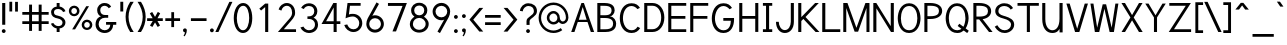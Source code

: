 SplineFontDB: 1.0
FontName: Tuffy
FullName: Tuffy Regular
FamilyName: Tuffy
Weight: Regular
Copyright: Created by Thatcher Ulrich (http://tulrich.com) with FontForge 1.0 (http://fontforge.sf.net)\n\nThis font, including hint instructions, has been donated to the Public Domain.  Do whatever you want with it.\n
Comments: 2004-9-1: Created.
Version: 001.000
ItalicAngle: 0
UnderlinePosition: -100
UnderlineWidth: 50
Ascent: 780
Descent: 220
NeedsXUIDChange: 1
XUID: [1021 745 1046372284 2914090]
FSType: 0
PfmFamily: 33
TTFWeight: 500
TTFWidth: 5
Panose: 2 11 6 3 6 1 0 0 0 0
LineGap: 93
VLineGap: 0
OS2WinAscent: 0
OS2WinAOffset: 1
OS2WinDescent: 0
OS2WinDOffset: 1
HheadAscent: 0
HheadAOffset: 1
HheadDescent: 0
HheadDOffset: 1
ScriptLang: 2
 1 latn 1 dflt 
 1 DFLT 1 dflt 
TtfTable: cvt  4
!$MDh
EndTtf
LangName: 1033 "" "" "" "" "" "" "" "" "" "Thatcher Ulrich" "" "http://tulrich.com+AAoA" "http://tulrich.com+AAoA" "Public Domain+AAoA" 
Encoding: unicode
UnicodeInterp: none
DisplaySize: -36
AntiAlias: 1
FitToEm: 1
WinInfo: 17 17 7
BeginPrivate: 7
BlueValues 23 [-16 2 522 538 708 728]
OtherBlues 0 
StdHW 4 [66]
StdVW 5 [70]

StemSnapH 6 [66] 

StemSnapV 6 [70] 

BlueScale 8 0.039625
EndPrivate
Grid
-24 262 m 2
 772 262 l 0
531 830 m 25
 531 -16 l 25
-20 710 m 2
 776 710 l 0
-22 524 m 2
 774 524 l 0
490 830 m 25
 490 -16 l 25
562 832 m 25
 562 -14 l 25
-24 355 m 2
 772 355 l 0
-28 -14 m 2
 768 -14 l 0
70 832 m 25
 70 -14 l 25
EndSplineSet
TeXData: 1 10485760 0 315621 157810 105207 456131 1048576 105207 783286 444596 497025 792723 393216 433062 380633 303038 157286 324010 404750 52429 2506097 1059062 262144
BeginChars: 65536 203
StartChar: space
Encoding: 32 32 0
Width: 301
Flags: W
EndChar
StartChar: exclam
Encoding: 33 33 1
Width: 186
Flags: W
HStem: -6 96<83.4254 96> 691 20G<55 132>
VStem: 55 77<195 711>
Fore
45 42 m 0
 45 68 67 90 93 90 c 0
 119 90 141 68 141 42 c 0
 141 16 119 -6 93 -6 c 0
 67 -6 45 16 45 42 c 0
132 195 m 1
 55 195 l 5
 55 711 l 5
 132 711 l 1
 132 195 l 1
EndSplineSet
EndChar
StartChar: quotedbl
Encoding: 34 34 2
Width: 337
Flags: W
VStem: 60 70<513 756> 203 70<511 754>
Fore
203 511 m 1
 203 754 l 1
 273 754 l 5
 273 511 l 5
 203 511 l 1
60 513 m 1
 60 756 l 1
 130 756 l 1
 130 513 l 1
 60 513 l 1
EndSplineSet
EndChar
StartChar: numbersign
Encoding: 35 35 3
Width: 776
Flags: W
HStem: 198 69<58 228 301 468 541 717> 432 68<58 228 301 468 541 717>
VStem: 228 73<26 198 267 432 500 685> 468 73<26 198 267 432 500 685>
Fore
468 267 m 0
 468 432 l 0
 301 432 l 0
 301 267 l 0
 468 267 l 0
541 198 m 0
 541 26 l 1
 468 26 l 1
 468 198 l 0
 301 198 l 0
 301 26 l 1
 228 26 l 1
 228 198 l 0
 58 198 l 1
 58 267 l 1
 228 267 l 0
 228 432 l 0
 58 432 l 1
 58 500 l 1
 228 500 l 0
 228 685 l 1
 301 685 l 1
 301 500 l 0
 468 500 l 0
 468 685 l 1
 541 685 l 1
 541 500 l 0
 717 500 l 1
 717 432 l 1
 541 432 l 0
 541 267 l 0
 717 267 l 1
 717 198 l 1
 541 198 l 0
EndSplineSet
KernsSLIF: 36 -27 0 0
EndChar
StartChar: dollar
Encoding: 36 36 4
Width: 429
Flags: W
HStem: 0 148<198 240> 89 59<167 204> 565 59<167 204> 565 146<167 217>
VStem: 27 73<479 497> 167 73<0 89 624 711> 313 73<223 241>
Fore
24 206 m 1x4e
 83 225 l 1
 97 191 147 148 204 148 c 0
 257 148 313 167 313 235 c 1
 313 281 267 320 201 332 c 0
 96 350 27 392 27 489 c 0
 27 575 113 624 167 624 c 0xae
 167 711 l 9
 240 711 l 17x1e
 240 626 l 0
 294 626 375 566 387 511 c 4
 327 490 l 1
 318 519 269 565 204 565 c 1
 129 565 100 532 100 485 c 1
 100 427 133 414 200 401 c 0
 311 381 386 319 386 236 c 0
 386 133 294 89 240 89 c 0x6e
 240 0 l 9
 167 0 l 17x8e
 167 89 l 0
 119 89 40 144 24 206 c 1x4e
EndSplineSet
EndChar
StartChar: percent
Encoding: 37 37 5
Width: 685
Flags: W
HStem: 51 56<493 511> 255 59<493 511> 395 56<173 191> 599 59<173 191>
VStem: 46 62<526 532> 250 63<526 532> 367 63<182 184> 571 63<182 184>
DStem: 481 644 551 644 129 67 202 67
Fore
430 182 m 0
 430 140 457 107 499 107 c 0
 538 107 571 138 571 182 c 0
 571 221 540 255 499 255 c 0
 461 255 430 221 430 182 c 0
367 182 m 0
 367 255 426 314 500 314 c 0
 574 314 634 255 634 182 c 0
 634 109 574 51 500 51 c 0
 426 51 367 109 367 182 c 0
108 526 m 0
 108 484 136 451 178 451 c 0
 217 451 250 482 250 526 c 0
 250 565 219 599 178 599 c 0
 140 599 108 565 108 526 c 0
46 526 m 0
 46 599 105 658 179 658 c 0
 253 658 313 599 313 526 c 0
 313 453 253 395 179 395 c 0
 105 395 46 453 46 526 c 0
202 67 m 1
 129 67 l 1
 481 644 l 0
 551 644 l 1
 202 67 l 1
EndSplineSet
EndChar
StartChar: ampersand
Encoding: 38 38 6
Width: 606
Flags: W
HStem: -15 69<269 280> 199 68<302 407 302 557> 369 69<262 355> 660 69<248.262 277>
VStem: 39 77<192 226> 79 77<554 562> 407 73<192 199> 407 150<198 198.938>
Fore
367 600 m 17xf4
 356 631 306 660 264 660 c 1
 211 660 156 626 156 554 c 5xf4
 156 478 208 438 272 438 c 1
 355 438 l 1
 355 369 l 1
 274 369 l 2
 183 369 116 308 116 210 c 4
 116 121 188 54 269 54 c 1
 352 54 407 125 407 199 c 1xfa
 302 199 l 1
 302 267 l 1
 557 267 l 1
 557 198 l 1xf1
 480 198 l 1
 480 113 421 -15 269 -15 c 1
 154 -15 39 62 39 203 c 0xfa
 39 340 120 392 173 404 c 1
 130 418 79 468 79 554 c 0
 79 654 158 729 265 729 c 0
 349 729 403 688 428 637 c 9
 367 600 l 17xf4
EndSplineSet
EndChar
StartChar: quotesingle
Encoding: 39 39 7
Width: 187
Flags: W
VStem: 58 73<513 756>
Fore
58 513 m 1
 58 756 l 1
 131 756 l 1
 131 513 l 1
 58 513 l 1
EndSplineSet
EndChar
StartChar: parenleft
Encoding: 40 40 8
Width: 268
Flags: HMW
Fore
131 0 m 1
 51 123 15 245 15 382 c 0
 15 508 54 634 131 755 c 1
 218 755 l 1
 128 624 89 508 89 377 c 0
 89 249 133 124 218 0 c 1
 131 0 l 1
EndSplineSet
EndChar
StartChar: parenright
Encoding: 41 41 9
Width: 262
Flags: HMW
Fore
125 0 m 1
 39 0 l 1
 123 123 168 253 168 381 c 0
 168 501 124 630 39 755 c 1
 125 755 l 1
 202 634 242 507 242 381 c 0
 242 247 204 121 125 0 c 1
EndSplineSet
EndChar
StartChar: asterisk
Encoding: 42 42 10
Width: 446
Flags: W
HStem: 278 69<28 168 287 420>
DStem: 96 469 155 504 167 347 226 381 168 278 226 243 100 164 160 129 226 243 286 278 292 129 351 165 296 506 355 470 226 381 287 347
Fore
286 278 m 1
 351 165 l 1
 292 129 l 1
 226 243 l 1
 160 129 l 1
 100 164 l 1
 168 278 l 1
 28 278 l 1
 28 347 l 1
 167 347 l 1
 96 469 l 1
 155 504 l 1
 226 381 l 1
 296 506 l 1
 355 470 l 1
 287 347 l 1
 420 347 l 1
 420 278 l 1
 286 278 l 1
EndSplineSet
EndChar
StartChar: plus
Encoding: 43 43 11
Width: 437
Flags: W
HStem: 278 69<33 183 252 402>
VStem: 183 69<126 278 347 499>
Fore
33 347 m 1
 183 347 l 1
 183 499 l 1
 252 499 l 1
 252 347 l 1
 402 347 l 1
 402 278 l 1
 252 278 l 1
 252 126 l 1
 183 126 l 1
 183 278 l 1
 33 278 l 1
 33 347 l 1
EndSplineSet
EndChar
StartChar: comma
Encoding: 44 44 12
Width: 195
Flags: W
VStem: 98 48<-6 42>
Fore
146 42 m 5
 146 -35 101 -91 90 -108 c 5
 63 -93 l 5
 73 -78 98 -41 98 -6 c 5
 67 -6 50 17 50 42 c 5
 50 69 71 90 98 90 c 5
 127 90 146 71 146 42 c 5
EndSplineSet
EndChar
StartChar: hyphen
Encoding: 45 45 13
Width: 483
Flags: W
HStem: 275 69<48 439>
Fore
48 344 m 5
 439 344 l 5
 439 275 l 5
 48 275 l 5
 48 344 l 5
EndSplineSet
EndChar
StartChar: period
Encoding: 46 46 14
Width: 198
Flags: HMW
Back
27.1055 67.7627 m 4
 27.1055 105.167 57.4629 135.525 94.8672 135.525 c 4
 132.272 135.525 162.63 105.167 162.63 67.7627 c 4
 162.63 30.3574 132.272 0 94.8672 0 c 4
 57.4629 0 27.1055 30.3574 27.1055 67.7627 c 4
EndSplineSet
Fore
50 42 m 4
 50 68 72 90 98 90 c 4
 124 90 146 68 146 42 c 4
 146 16 124 -6 98 -6 c 4
 72 -6 50 16 50 42 c 4
EndSplineSet
EndChar
StartChar: slash
Encoding: 47 47 15
Width: 395
Flags: HMW
DStem: 334 754 411 754 -16 0 61 0
Fore
61 0 m 1
 -16 0 l 1
 334 754 l 0
 411 754 l 1
 61 0 l 1
EndSplineSet
EndChar
StartChar: zero
Encoding: 48 48 16
Width: 555
Flags: W
HStem: -15 69<275 285> 660 69<279 285>
VStem: 44 77<355 386> 430 77<355 386>
Fore
44 355 m 1
 44 555 131 729 279 729 c 1
 427 729 507 555 507 355 c 5
 507 156 423 -15 275 -15 c 1
 127 -15 44 156 44 355 c 1
121 355 m 5
 121 219 167 54 275 54 c 1
 384 54 430 219 430 355 c 1
 430 492 388 660 279 660 c 1
 171 660 121 492 121 355 c 5
EndSplineSet
EndChar
StartChar: one
Encoding: 49 49 17
Width: 555
Flags: MW
VStem: 279 77<0 711>
DStem: 280 711 279 623 133 584 177 537
Fore
279 623 m 5
 177 537 l 1
 133 584 l 1
 280 711 l 5
 356 711 l 1
 356 0 l 1
 279 0 l 5
 279 623 l 5
EndSplineSet
EndChar
StartChar: two
Encoding: 50 50 18
Width: 555
Flags: W
HStem: 0 69<195 501> 661 69<256.47 289>
VStem: 403 75<479 497>
DStem: 292 285 326 221 48 0 195 69
Back
54.5947 492.06 m 4
 54.5947 623.265 151.739 729.75 271.435 729.75 c 4
 391.131 729.75 488.275 623.265 488.275 492.06 c 4
 488.275 360.855 391.131 254.37 271.435 254.37 c 4
 151.739 254.37 54.5947 360.855 54.5947 492.06 c 4
165.1 492.06 m 4
 165.1 568.021 212.738 629.67 271.435 629.67 c 4
 330.132 629.67 377.77 568.021 377.77 492.06 c 4
 377.77 416.1 330.132 354.45 271.435 354.45 c 4
 212.738 354.45 165.1 416.1 165.1 492.06 c 4
EndSplineSet
Fore
134 539 m 9
 65 569 l 17
 90 658 174 730 273 730 c 1
 363 730 482 656 478 479 c 1
 478 378 394 304 326 221 c 1
 195 69 l 1
 501 69 l 17
 501 0 l 1
 48 0 l 1
 292 285 l 17
 346 344 403 402 403 479 c 4
 403 600 345 661 273 661 c 1
 211 661 156 620 134 539 c 9
EndSplineSet
EndChar
StartChar: three
Encoding: 51 51 19
Width: 555
Flags: W
HStem: -15 69<272 285> 663 68<252.893 285>
VStem: 407 77<530 546> 424 77<177.181 210>
Back
12.5098 525.42 m 4
 12.5098 645.115 109.654 729.75 229.35 729.75 c 4
 349.046 729.75 446.19 645.115 446.19 525.42 c 4
 446.19 405.725 349.046 321.09 229.35 321.09 c 4
 109.654 321.09 12.5098 405.725 12.5098 525.42 c 4
110.505 525.42 m 4
 110.505 591.022 163.748 631.755 229.35 631.755 c 4
 294.952 631.755 348.195 591.022 348.195 525.42 c 4
 348.195 459.817 294.952 419.085 229.35 419.085 c 4
 163.748 419.085 110.505 459.817 110.505 525.42 c 4
229.35 525.42 m 29
11.4678 202.245 m 4
 11.4678 321.94 108.611 419.085 228.308 419.085 c 4
 348.003 419.085 445.147 321.94 445.147 202.245 c 4
 445.147 82.5488 348.003 -14.5947 228.308 -14.5947 c 4
 108.612 -14.5947 11.4678 82.5488 11.4678 202.245 c 4
109.463 202.245 m 4
 109.463 267.848 162.705 321.09 228.308 321.09 c 4
 293.91 321.09 347.152 267.848 347.152 202.245 c 4
 347.152 136.643 293.91 83.4004 228.308 83.4004 c 4
 162.705 83.4004 109.463 136.643 109.463 202.245 c 4
228.308 202.245 m 29
EndSplineSet
Fore
60 123 m 13xd0
 136 146 l 21
 161 92 219 54 272 54 c 5
 352 54 424 99 424 197 c 5xd0
 424 294 351 338 274 338 c 4
 235.666 338.331 l 5
 236 403 l 5
 274 403 l 4
 345 403 407 444 407 530 c 5
 407 606 363 663 273 663 c 5
 270 663 l 4
 219 663 167 636 146 586 c 13
 79 617 l 21
 113 684 192 731 273 731 c 5
 396 731 484 648 484 530 c 5xe0
 484 435 420 387 389 368 c 5
 432 355 501 300 501 197 c 5
 501 63 399 -15 272 -15 c 5
 196 -15 98 35 60 123 c 13xd0
EndSplineSet
EndChar
StartChar: four
Encoding: 52 52 20
Width: 555
Flags: W
HStem: 0 21G<340 417> 194 69<153 340 417 509> 691 20G<334 340 340 417 417 420>
VStem: 340 77<0 194 263 705>
DStem: 334 711 342 600.423 38 194 153 263
Fore
417 705.688 m 1
 417 262 l 9
 509 262 l 17
 509 194 l 1
 417 194 l 1
 417 0 l 1
 340 0 l 1
 340 194 l 1
 38 194 l 9
 334 711 l 1
 340 711 l 1
 417 711 l 1
 420 711 l 1
 417 705.688 l 1
342 600.423 m 1
 153 263 l 5
 342 263 l 1
 342 600.423 l 1
EndSplineSet
EndChar
StartChar: five
Encoding: 53 53 21
Width: 555
Flags: HMW
HStem: 642 69<140 466>
DStem: 140 711 198 642 91 328 171 424
Back
109.463 552.525 m 4
 109.463 650.354 189.793 729.75 288.772 729.75 c 4
 387.752 729.75 468.082 650.354 468.082 552.525 c 4
 468.082 454.697 387.752 375.3 288.772 375.3 c 4
 189.793 375.3 109.463 454.697 109.463 552.525 c 4
70.8896 202.245 m 4
 70.8896 321.94 168.034 419.085 287.73 419.085 c 4
 407.426 419.085 504.57 321.94 504.57 202.245 c 4
 504.57 82.5488 407.426 -14.5947 287.73 -14.5947 c 4
 168.034 -14.5947 70.8896 82.5488 70.8896 202.245 c 4
168.885 202.245 m 4
 168.885 267.848 222.128 321.09 287.73 321.09 c 4
 353.332 321.09 406.575 267.848 406.575 202.245 c 4
 406.575 136.643 353.332 83.4004 287.73 83.4004 c 4
 222.128 83.4004 168.885 136.643 168.885 202.245 c 4
287.73 202.245 m 29
EndSplineSet
Fore
270 374 m 1
 208 374 133 348 89 328 c 9
 138 711 l 1
 466 711 l 1
 466 642 l 1
 200 642 l 1
 173 424 l 1
 200 438 232 440 273 440 c 1
 402 440 507 345 507 204 c 1
 507 102 423 -15 287 -15 c 1
 174 -14 83 65 56 161 c 9
 132 175 l 17
 149 125 191 54 287 54 c 1
 373 54 431 119 431 205 c 1
 431 300 354 374 270 374 c 1
EndSplineSet
EndChar
StartChar: six
Encoding: 54 54 22
Width: 555
Flags: HMW
DStem: 313 740 375 703 140 425 208 404
Back
97.3379 552.525 m 4
 97.3379 650.354 177.668 729.75 276.647 729.75 c 4
 375.627 729.75 455.957 650.354 455.957 552.525 c 4
 455.957 454.697 375.627 375.3 276.647 375.3 c 4
 177.668 375.3 97.3379 454.697 97.3379 552.525 c 4
58.7646 202.245 m 4
 58.7646 321.94 155.909 419.085 275.605 419.085 c 4
 395.301 419.085 492.445 321.94 492.445 202.245 c 4
 492.445 82.5488 395.301 -14.5947 275.605 -14.5947 c 4
 155.909 -14.5947 58.7646 82.5488 58.7646 202.245 c 4
156.76 202.245 m 4
 156.76 267.848 210.003 321.09 275.605 321.09 c 4
 341.207 321.09 394.45 267.848 394.45 202.245 c 4
 394.45 136.643 341.207 83.4004 275.605 83.4004 c 4
 210.003 83.4004 156.76 136.643 156.76 202.245 c 4
275.605 202.245 m 29
EndSplineSet
Fore
424 199 m 5
 424 278 362 346 275 346 c 1
 188 346 131 274 131 201 c 1
 131 118 198 58 276 58 c 1
 366 58 424 130 424 199 c 5
208 404 m 1
 230 413 246 419 275 419 c 0
 396 419 497 323 497 199 c 1
 497 98 410 -15 274 -15 c 1
 144 -14 58 94 58 200 c 5
 58 300 117 383 140 425 c 1
 313 740 l 9
 375 703 l 17
 208 404 l 1
EndSplineSet
EndChar
StartChar: seven
Encoding: 55 55 23
Width: 555
Flags: HMW
HStem: 638 73<49 418>
DStem: 418 638 522 711 166 0 251 0
Fore
522 711 m 1
 251 0 l 1
 162 0 l 5
 414 638 l 5
 49 638 l 1
 49 711 l 1
 522 711 l 1
EndSplineSet
EndChar
StartChar: eight
Encoding: 56 56 24
Width: 555
Flags: HMW
Back
66.7197 525.42 m 4
 66.7197 645.115 163.864 729.75 283.56 729.75 c 4
 403.256 729.75 500.4 645.115 500.4 525.42 c 4
 500.4 405.725 403.256 321.09 283.56 321.09 c 4
 163.864 321.09 66.7197 405.725 66.7197 525.42 c 4
164.715 525.42 m 4
 164.715 591.022 217.958 631.755 283.56 631.755 c 4
 349.162 631.755 402.405 591.022 402.405 525.42 c 4
 402.405 459.817 349.162 419.085 283.56 419.085 c 4
 217.958 419.085 164.715 459.817 164.715 525.42 c 4
283.56 525.42 m 29
65.6777 202.245 m 4
 65.6777 321.94 162.822 419.085 282.518 419.085 c 4
 402.213 419.085 499.357 321.94 499.357 202.245 c 4
 499.357 82.5488 402.213 -14.5947 282.518 -14.5947 c 4
 162.822 -14.5947 65.6777 82.5488 65.6777 202.245 c 4
163.673 202.245 m 4
 163.673 267.848 216.915 321.09 282.518 321.09 c 4
 348.12 321.09 401.362 267.848 401.362 202.245 c 4
 401.362 136.643 348.12 83.4004 282.518 83.4004 c 4
 216.915 83.4004 163.673 136.643 163.673 202.245 c 4
282.518 202.245 m 29
EndSplineSet
Fore
279 54 m 0
 368 54 441 115 441 201 c 1
 441 288 364 353 281 353 c 1
 193 353 123 287 123 201 c 0
 123 112 195 54 279 54 c 0
155 541 m 1
 155 467 210 418 281 418 c 1
 351 418 406 465 406 541 c 1
 406 605 364 662 280 662 c 1
 199 662 155 603 155 541 c 1
280 731 m 1
 403 731 483 651 483 541 c 1
 483 446 425 407 399 384 c 1
 437 355 518 299 518 201 c 1
 518 72 407 -15 279 -15 c 1
 151 -15 46 74 46 201 c 1
 46 295 120 355 161 384 c 1
 130 412 78 448 78 541 c 1
 78 648 158 731 280 731 c 1
EndSplineSet
EndChar
StartChar: nine
Encoding: 57 57 25
Width: 555
Flags: HMW
DStem: 354 309 422 288 187 10 249 -27
Back
117.719 514.89 m 5
 117.719 451.893 166.675 396.171 236.647 396.171 c 5
 304.285 396.171 351.281 451.893 351.281 509.333 c 5
 351.281 581.162 296.987 630.838 233.395 630.838 c 5
 172.93 630.838 117.719 583.247 117.719 514.89 c 5
360.246 349.645 m 5
 331.39 310.112 277.18 296.07 236.647 296.07 c 5
 97.8701 296.07 16.8887 412.277 16.8887 513.963 c 5
 16.8887 634.33 113.508 731.282 233.395 731.282 c 4
 382.473 731.282 461.705 602.272 466.389 464.402 c 4
 467.5 431.674 465.463 396.234 460.66 351.812 c 5
EndSplineSet
Fore
138 514 m 5
 138 435 200 367 287 367 c 1
 374 367 431 439 431 512 c 1
 431 595 364 655 286 655 c 1
 196 655 138 583 138 514 c 5
354 309 m 1
 332 300 316 294 287 294 c 0
 166 294 65 390 65 514 c 1
 65 615 152 728 288 728 c 1
 418 727 504 619 504 513 c 5
 504 413 445 330 422 288 c 1
 249 -27 l 9
 187 10 l 17
 354 309 l 1
EndSplineSet
EndChar
StartChar: colon
Encoding: 58 58 26
Width: 193
Flags: W
HStem: -6 96<88.4254 101> 348 96<88.4254 101>
Fore
50 42 m 4
 50 68 72 90 98 90 c 4
 124 90 146 68 146 42 c 4
 146 16 124 -6 98 -6 c 4
 72 -6 50 16 50 42 c 4
50 396 m 4
 50 422 72 444 98 444 c 4
 124 444 146 422 146 396 c 4
 146 370 124 348 98 348 c 4
 72 348 50 370 50 396 c 4
EndSplineSet
EndChar
StartChar: semicolon
Encoding: 59 59 27
Width: 193
Flags: W
VStem: 98 48<-6 42>
Ref: 44 44 N 1 0 0 1 0 0
Ref: 46 46 N 1 0 0 1 0 356
EndChar
StartChar: less
Encoding: 60 60 28
Width: 412
Flags: W
DStem: 36 310 132 309 284 11 381 11 284 603 381 603 36 310 132 309
Fore
284 11 m 1
 36 310 l 1
 284 603 l 1
 381 603 l 1
 132 309 l 1
 381 11 l 1
 284 11 l 1
EndSplineSet
EndChar
StartChar: equal
Encoding: 61 61 29
Width: 443
Flags: W
HStem: 175 69<27 418> 354 69<27 418>
Fore
27 244 m 1
 418 244 l 1
 418 175 l 1
 27 175 l 1
 27 244 l 1
27 423 m 1
 418 423 l 1
 418 354 l 1
 27 354 l 1
 27 423 l 1
EndSplineSet
EndChar
StartChar: greater
Encoding: 62 62 30
Width: 418
Flags: W
DStem: 40 603 137 603 288 309 384 310 288 309 384 310 40 10 137 10
Fore
137 10 m 5
 40 10 l 5
 288 309 l 5
 40 603 l 5
 137 603 l 5
 384 310 l 5
 137 10 l 5
EndSplineSet
EndChar
StartChar: question
Encoding: 63 63 31
Width: 481
Flags: W
HStem: -6 96<216.425 236> 662 69<224 248>
VStem: 188 77<195 288> 373 77<534 544>
Back
129.27 533.76 m 0
 129.27 585.552 182.513 629.67 248.115 629.67 c 4
 313.718 629.67 366.96 585.552 366.96 533.76 c 0
 366.96 481.969 313.718 439.935 248.115 439.935 c 0
 182.513 439.935 129.27 481.969 129.27 533.76 c 0
25.0195 533.76 m 0
 25.0195 641.946 124.032 729.75 246.03 729.75 c 0
 368.027 729.75 467.04 641.946 467.04 533.76 c 0
 467.04 425.573 368.027 337.77 246.03 337.77 c 0
 124.032 337.77 25.0195 425.573 25.0195 533.76 c 0
EndSplineSet
Fore
178 42 m 0
 178 68 200 90 226 90 c 0
 252 90 274 68 274 42 c 0
 274 16 252 -6 226 -6 c 0
 200 -6 178 16 178 42 c 0
265 288 m 5
 265 195 l 5
 188 195 l 1
 188 290 l 0
 188 400 373 419 373 534 c 1
 373 613 321 662 237 662 c 1
 152 662 94 584 94 530 c 1
 23 542 l 1
 35 648 123 731 234 731 c 1
 346 731 450 665 450 536 c 1
 450 396 265 365 265 288 c 5
EndSplineSet
EndChar
StartChar: at
Encoding: 64 64 32
Width: 793
Flags: W
HStem: -17 62<388 400> 190 62<388 400> 204 63<617 624> 462 61<388 400> 668 62<388 400>
VStem: 15 62<334 368> 221 63<357 368> 485 61<357 368> 698 63<357 368>
Back
534.906 356.863 m 4
 534.906 402.268 571.756 439.116 617.16 439.116 c 4
 662.564 439.116 699.413 402.268 699.413 356.863 c 4
 699.413 311.459 662.564 274.61 617.16 274.61 c 4
 571.756 274.61 534.906 311.459 534.906 356.863 c 4
473.295 356.535 m 0
 473.295 435.948 537.746 500.4 617.16 500.4 c 0
 696.573 500.4 761.025 435.948 761.025 356.535 c 0
 761.025 277.121 696.573 212.67 617.16 212.67 c 0
 537.746 212.67 473.295 277.121 473.295 356.535 c 0
283.977 356.765 m 0
 283.977 413.998 331.035 461.056 388.269 461.056 c 0
 445.502 461.056 492.561 413.998 492.561 356.765 c 0
 492.561 299.531 445.502 252.473 388.269 252.473 c 0
 331.035 252.473 283.977 299.531 283.977 356.765 c 0
76.9365 356.603 m 0
 76.9365 528.693 215.72 667.477 387.81 667.477 c 0
 559.9 667.477 698.684 528.693 698.684 356.603 c 0
 698.684 184.512 559.9 45.7295 387.81 45.7295 c 0
 215.72 45.7295 76.9365 184.512 76.9365 356.603 c 0
14.5947 356.535 m 0
 14.5947 562.95 181.395 729.75 387.81 729.75 c 0
 594.225 729.75 761.025 562.95 761.025 356.535 c 0
 761.025 150.12 594.225 -16.6797 387.81 -16.6797 c 0
 181.395 -16.6797 14.5947 150.12 14.5947 356.535 c 0
221.01 356.535 m 0
 221.01 448.275 296.07 523.335 387.81 523.335 c 0
 479.55 523.335 554.61 448.275 554.61 356.535 c 0
 554.61 264.795 479.55 189.735 387.81 189.735 c 0
 296.07 189.735 221.01 264.795 221.01 356.535 c 0
EndSplineSet
Fore
569 104 m 1xbf80
 607 54 l 17
 545 9 470 -17 388 -17 c 0
 181 -17 15 150 15 357 c 0
 15 563 181 730 388 730 c 0
 594 730 761 563 761 357 c 0
 761 271 689 204 622 204 c 0xbf80
 586 204 543 225 517 253 c 1
 488 214 440 190 388 190 c 0xdf80
 296 190 221 265 221 357 c 0
 221 448 296 523 388 523 c 0
 480 523 546 444 546 357 c 0
 546 315 579 267 619 267 c 0
 660 267 698 306 698 357 c 0
 698 523 563 668 388 668 c 0
 213 668 77 523 77 355 c 0
 77 188 213 45 388 45 c 0
 450 45 522 71 569 104 c 1xbf80
284 357 m 0
 284 296 332 252 388 252 c 0xdf80
 448 252 485 300 485 357 c 0
 485 411 438 462 388 462 c 0
 334 462 284 415 284 357 c 0
EndSplineSet
EndChar
StartChar: A
Encoding: 65 65 0
Width: 636
Flags: W
HStem: 0 21G<30 111 521 604> 247 56<221 438> 691 20G<286 348>
DStem: 286 711 195 247 30 0 111 0
Fore
318 613 m 1
 221 303 l 1
 416 303 l 1
 318 613 l 1
438 247 m 1
 195 247 l 0
 111 0 l 0
 30 0 l 1
 286 711 l 0
 286 711 323.82 711 348 711 c 17
 604 0 l 1
 521 0 l 1
 438 247 l 1
EndSplineSet
KernsSLIF: 119 -46 0 0 118 -80 0 0 86 -104 0 0 84 -48 0 0
EndChar
StartChar: B
Encoding: 66 66 1
Width: 580
Flags: W
HStem: 0 68<135 283> 344 70<135 267> 641 70<58 267>
VStem: 58 77<0 345 0 642> 414 78<513.433 531> 453 76<191 212>
Fore
135 345 m 1xf4
 135 68 l 1
 154 68 245 69 261 69 c 1
 429 69 453 146 453 210 c 0
 453 275 413 344 251 344 c 1
 238 344 151 345 135 345 c 1xf4
135 642 m 1
 135 414 l 1
 154 414 235 413 251 413 c 1
 409 413 414 492 414 530 c 1xf8
 414 573 399 641 241 641 c 1
 226 641 153 642 135 642 c 1
58 711 m 1
 241 711 l 1
 456 710 490 606 492 530 c 1xf8
 492 450 421 382 368 382 c 1
 488 382 529 265 529 207 c 1xf4
 529 140 507 0 261 0 c 1
 58 0 l 1
 58 711 l 1
EndSplineSet
EndChar
StartChar: C
Encoding: 67 67 2
Width: 596
Flags: HW
HStem: -15 69<317.936 350> 661 69<338 350>
VStem: 45 79<354 386>
Fore
555 108 m 0
 508 36 449 -15 337 -15 c 1
 138 -15 45 173 45 354 c 1
 45 540 133 730 338 730 c 0
 447 730 505 684 549 615 c 9
 524.04 602.52 485 583 485 583 c 0
 456 624 396 661 338 661 c 1
 194 661 124 507 124 354 c 1
 124 202 204 54 337 54 c 1
 407 54 447 77 490 144 c 9
 515.35 129.96 555 108 555 108 c 0
EndSplineSet
EndChar
StartChar: D
Encoding: 68 68 3
Width: 598
Flags: W
HStem: 0 70<133 281> 642 69<56 281>
VStem: 56 77<0 642> 480 79<355 385>
Fore
480 355 m 5
 480 525 389 642 263 642 c 1
 133 642 l 1
 133 70 l 1
 263 70 l 1
 389 70 480 186 480 355 c 5
559 355 m 1
 559 156 439 0 263 0 c 0
 132 0 l 1
 56 0 l 1
 56 711 l 1
 263 711 l 1
 442 711 559 555 559 355 c 1
EndSplineSet
EndChar
StartChar: E
Encoding: 69 69 4
Width: 562
Flags: W
HStem: 0 69<133 506> 330 69<133 485> 642 69<56 506>
VStem: 56 77<0 330 0 642>
Fore
56 711 m 0
 506 711 l 1
 506 642 l 0
 133 642 l 0
 133 399 l 1
 485 399 l 5
 485 330 l 4
 133 330 l 0
 133 69 l 0
 506 69 l 0
 506 0 l 0
 56 0 l 1
 56 711 l 0
EndSplineSet
KernsSLIF: 82 20 0 0
EndChar
StartChar: F
Encoding: 70 70 5
Width: 562
Flags: W
HStem: 0 21G<56 133> 330 69<133 485> 642 69<56 506>
VStem: 56 77<0 330 0 642>
Fore
56 711 m 1
 506 711 l 1
 506 642 l 25
 133 642 l 25
 133 399 l 1
 485 399 l 5
 485 330 l 29
 133 330 l 1
 133 0 l 1
 56 0 l 1
 56 711 l 1
EndSplineSet
EndChar
StartChar: G
Encoding: 71 71 6
Width: 666
Flags: W
HStem: -14 68<337 350> 301 69<333 521> 661 69<338 350>
VStem: 45 79<357 372> 521 80<299 328>
Fore
337 -14 m 0
 123 -14 45 190 45 357 c 1
 45 523 123 730 338 730 c 0
 447 730 506 684 550 615 c 9
 525.82 602.13 488 582 488 582 c 0
 458 623 396 661 338 661 c 1
 192 661 124 490 124 357 c 5
 124 223 192 54 337 54 c 0
 490 54 521 210 521 301 c 1
 333 301 l 1
 333 370 l 1
 601 370 l 1
 601 328 l 1
 601 174 536 -14 337 -14 c 0
EndSplineSet
KernsSLIF: 84 -33 0 0
EndChar
StartChar: H
Encoding: 72 72 7
Width: 590
Flags: W
HStem: 329 69<133 456> 691 20G<56 133 456 533>
VStem: 56 77<0 329 0 711> 456 77<0 711>
Fore
56 711 m 0
 133 711 l 1
 133 398 l 1
 456 398 l 1
 456 711 l 1
 533 711 l 1
 533 0 l 1
 456 0 l 1
 456 329 l 0
 133 329 l 1
 133 0 l 1
 56 0 l 1
 56 711 l 0
EndSplineSet
EndChar
StartChar: I
Encoding: 73 73 8
Width: 327
Flags: W
HStem: 0 69<48 281> 642 69<48 126 48 281>
VStem: 126 77<69 642>
Fore
48 0 m 1
 48 69 l 1
 126 69 l 1
 126 642 l 1
 48 642 l 1
 48 711 l 1
 281 711 l 1
 281 642 l 1
 203 642 l 1
 203 69 l 1
 281 69 l 1
 281 0 l 1
 48 0 l 1
EndSplineSet
EndChar
StartChar: J
Encoding: 74 74 9
Width: 557
Flags: W
HStem: -10 73<271 275> 691 20G<420 497>
VStem: 420 77<261 711>
Fore
50 261 m 0
 119 261 l 1
 119 165 178 63 271 63 c 1
 365 63 420 163 420 261 c 2
 420 711 l 1
 497 711 l 1
 497 261 l 2
 497 102 405 -10 271 -10 c 1
 138 -10 50 108 50 261 c 0
EndSplineSet
EndChar
StartChar: K
Encoding: 75 75 10
Width: 607
Flags: W
HStem: 0 21G<56 133 491 586> 691 20G<56 133 479 570>
VStem: 56 77<0 269 0 711>
DStem: 184 321 238 368 491 0 586 0 479 711 570 711 133 365 238 368
Fore
56 711 m 0
 133 711 l 5
 133 365 l 5
 479 711 l 1
 570 711 l 1
 238 368 l 5
 586 0 l 1
 491 0 l 1
 184 321 l 5
 133 269 l 5
 133 0 l 5
 56 0 l 1
 56 711 l 0
EndSplineSet
EndChar
StartChar: L
Encoding: 76 76 11
Width: 542
Flags: HW
HStem: 0 69<132 507> 691 20G<56 133>
VStem: 56 77<0 711>
Fore
56 711 m 1
 133 711 l 1
 133 69 l 1
 507 69 l 1
 507 0 l 1
 56 0 l 1
 56 711 l 1
EndSplineSet
EndChar
StartChar: M
Encoding: 77 77 1
Width: 715
Flags: W
HStem: 0 21G<32 107 612 687> 691 20G<32 137 586 687>
VStem: 32 75<0 588> 612 75<0 711>
DStem: 107 588 137 711 316 8 361 102 586 711 612 588 361 102 403 8
Fore
32 0 m 1
 32 711 l 2
 137 711 l 1
 361 102 l 2
 586 711 l 1
 687 711 l 1
 687 0 l 1
 612 0 l 25
 612 588 l 1
 403 8 l 0
 316 8 l 1
 107 588 l 0
 107 0 l 1
 32 0 l 1
EndSplineSet
EndChar
StartChar: N
Encoding: 78 78 2
Width: 631
Flags: W
HStem: 0 21G<58 135 500 571> 691 20G<58 133 494 571>
VStem: 58 77<0 581> 494 77<144 711>
DStem: 135 581 133 711 500 0 494 144
Fore
58 0 m 1
 58 711 l 2
 133 711 l 1
 494 144 l 25
 494 711 l 1
 571 711 l 5
 571 0 l 4
 500 0 l 1
 135 581 l 0
 135 0 l 1
 58 0 l 1
EndSplineSet
EndChar
StartChar: O
Encoding: 79 79 3
Width: 652
Flags: W
HStem: -15 69<328 349> 661 69<328 349>
VStem: 44 79<354 386> 534 79<354 386>
Fore
534 354 m 4
 534 486 486 661 328 661 c 0
 171 661 123 486 123 354 c 1
 123 223 172 54 328 54 c 1
 485 54 534 223 534 354 c 4
44 354 m 1
 44 511 119 730 328 730 c 1
 538 730 613 511 613 354 c 1
 613 198 537 -15 328 -15 c 1
 120 -15 44 198 44 354 c 1
EndSplineSet
KernsSLIF: 65 -48 0 0 84 -55 0 0
EndChar
StartChar: P
Encoding: 80 80 4
Width: 543
Flags: W
HStem: 0 21G<59 136> 308 70<136 236> 642 69<136 236>
VStem: 59 77<0 308 0 642> 425 79<511 529>
Fore
136 378 m 1
 207 378 l 1
 367 378 425 427 425 511 c 1
 425 594 367 642 207 642 c 1
 136 642 l 1
 136 378 l 1
59 711 m 0
 136 711 l 1
 207 711 l 1
 390 711 504 636 504 511 c 0
 504 388 390 308 207 308 c 1
 136 308 l 1
 136 0 l 1
 59 0 l 1
 59 711 l 0
EndSplineSet
EndChar
StartChar: Q
Encoding: 81 81 5
Width: 670
Flags: W
HStem: -15 69<313 347> 661 69<313 344>
VStem: 42 79<354 385> 536 79<354 385>
DStem: 342 161 384 217 436 90 485 142 494 47 542 100 580 -16 620 41
Back
621.604 40.8271 m 5
 579.351 -16.0967 l 5
 341.614 160.365 l 5
 383.866 217.288 l 5
 621.604 40.8271 l 5
537.93 354.45 m 0
 537.93 485.805 485.805 660.945 328.388 660.945 c 0
 170.97 660.945 118.845 485.805 118.845 354.45 c 1
 118.845 223.095 172.013 54.21 328.388 54.21 c 1
 484.763 54.21 537.93 223.095 537.93 354.45 c 0
45.8701 354.45 m 1
 45.8701 510.825 118.845 729.75 328.388 729.75 c 1
 537.93 729.75 610.905 510.825 610.905 354.45 c 1
 610.905 198.075 536.888 -14.5947 328.388 -14.5947 c 1
 119.888 -14.5947 45.8701 198.075 45.8701 354.45 c 1
EndSplineSet
Fore
536 354 m 5
 536 496 480 661 325 661 c 1
 190 661 121 511 121 354 c 1
 121 234 167 54 334 54 c 1
 367 54 414 70 436 90 c 1
 342 161 l 1
 384 217 l 1
 485 142 l 1
 515 188 536 288 536 354 c 5
42 354 m 1
 42 511 121 730 326 730 c 1
 537 730 615 511 615 354 c 1
 615 262 579 156 542 100 c 1
 620 41 l 1
 580 -16 l 1
 494 47 l 1
 453 14 411 -15 332 -15 c 1
 119 -15 42 196 42 354 c 1
EndSplineSet
EndChar
StartChar: R
Encoding: 82 82 6
Width: 543
Flags: W
HStem: 0 21G<59 136 450.457 539.237> 642 69<136 236>
VStem: 59 77<0 308 0 642> 425 79<511 529>
DStem: 205 308 291 314 450.457 0 539.237 0
Back
134 378 m 5
 207 378 l 5
 367 378 429 427 429 511 c 5
 429 594 367 642 207 642 c 5
 134 642 l 5
 134 378 l 5
61 711 m 4
 134 711 l 5
 207 711 l 5
 390 711 502 636 502 511 c 4
 502 388 390 308 207 308 c 5
 134 308 l 5
 134 0 l 5
 61 0 l 5
 61 711 l 4
EndSplineSet
Fore
136 378 m 1
 207 378 l 1
 367 378 425 427 425 511 c 5
 425 594 367 642 207 642 c 1
 136 642 l 1
 136 378 l 1
450.457 0 m 1
 205 308 l 1
 136 308 l 1
 136 0 l 1
 59 0 l 1
 59 711 l 0
 136 711 l 1
 207 711 l 1
 390 711 504 636 504 511 c 0
 504 416.984 435 336 291 314 c 1
 539.237 0 l 1
 450.457 0 l 1
EndSplineSet
EndChar
StartChar: S
Encoding: 83 83 7
Width: 567
Flags: W
HStem: -15 69<293 300> 661 69<259 300>
VStem: 56 79<535 546> 451 79<194 210>
Fore
43 142 m 1
 107 181 l 5
 151 113 198 54 293 54 c 1
 382 54 451 117 451 194 c 1
 451 273 379 317 260 348 c 0
 173 371 56 409 56 535 c 1
 56 651 167 730 281 730 c 1
 400 730 456 678 502 610 c 1
 443 571 l 1
 414 621 357 661 279 661 c 1
 204 661 135 619 135 535 c 1
 135 436 249 424 314 402 c 0
 413 369 530 325 530 194 c 1
 530 77 417 -15 293 -15 c 1
 186 -15 108 40 43 142 c 1
EndSplineSet
EndChar
StartChar: T
Encoding: 84 84 8
Width: 607
Flags: W
HStem: 0 21G<271 348> 642 69<38 271 38 571>
VStem: 271 77<0 642>
Fore
38 711 m 0
 571 711 l 1
 571 642 l 0
 348 642 l 1
 348 0 l 1
 271 0 l 5
 271 642 l 5
 38 642 l 1
 38 711 l 0
EndSplineSet
KernsSLIF: 65 -54 0 0
EndChar
StartChar: U
Encoding: 85 85 9
Width: 634
Flags: W
HStem: -15 69<309 313> 691 20G<56 133 487 566>
VStem: 56 77<323 711> 489 77<0 711>
Fore
487 711 m 1
 566 711 l 1
 566 0 l 1
 489 0 l 1
 489 88 l 1
 474 68 440 -14 309 -15 c 1
 150 -15 56 119 56 323 c 1
 56 711 l 1
 133 711 l 1
 133 323 l 1
 133 138 221 54 309 54 c 1
 404 54 486 136 487 325 c 1
 487 711 l 1
EndSplineSet
EndChar
StartChar: V
Encoding: 86 86 10
Width: 609
Flags: HMW
DStem: 36 711 115 711 254 0 305 78 496 711 572 711 305 78 357 0
Fore
494 711 m 1
 574 711 l 1
 359 0 l 1
 252 0 l 1
 34 711 l 1
 117 711 l 1
 305 82 l 1
 494 711 l 1
EndSplineSet
KernsSLIF: 101 -32 0 0 65 -119 0 0 69 -34 0 0
EndChar
StartChar: W
Encoding: 87 87 11
Width: 770
Flags: HMW
DStem: 38 711 111 711 149 0 204 114 343 693 386 581 204 114 254 0 386 581 428 693 518 0 567 114 660 711 733 711 567 114 621 0
Fore
36 711 m 1
 111 711 l 1
 204 109 l 0
 343 693 l 1
 428 693 l 0
 567 109 l 1
 660 711 l 25
 735 711 l 1
 623 0 l 1
 516 0 l 1
 386 580 l 6
 256 0 l 1
 147 0 l 2
 36 711 l 1
EndSplineSet
KernsSLIF: 101 -13 0 0 65 -27 0 0
EndChar
StartChar: X
Encoding: 88 88 12
Width: 603
Flags: W
HStem: 0 21G<39 126 474 567> 691 20G<36 125 475 564>
DStem: 261 356 302 286 39 0 126 0 302 286 343 356 474 0 567 0
Fore
36 711 m 0
 125 711 l 1
 302 415 l 1
 475 711 l 1
 564 711 l 1
 343 356 l 1
 567 0 l 1
 474 0 l 1
 302 286 l 1
 126 0 l 1
 39 0 l 1
 261 356 l 1
 36 711 l 0
EndSplineSet
EndChar
StartChar: Y
Encoding: 89 89 13
Width: 576
Flags: HMW
VStem: 249 73<0 365>
DStem: 32 711 114 711 249 365 288 418
Fore
32 711 m 1
 114 711 l 1
 288 418 l 1
 462 711 l 1
 544 711 l 1
 326 365 l 1
 326 0 l 1
 249 0 l 1
 249 365 l 1
 32 711 l 1
EndSplineSet
KernsSLIF: 97 -62 0 0
EndChar
StartChar: Z
Encoding: 90 90 14
Width: 658
Flags: W
HStem: 0 69<175 603> 642 69<58 470>
DStem: 470 642 597 711 44 0 175 69
Fore
58 711 m 1
 597 711 l 1
 175 69 l 1
 603 69 l 1
 603 0 l 1
 44 0 l 1
 470 642 l 1
 58 642 l 1
 58 711 l 1
EndSplineSet
EndChar
StartChar: bracketleft
Encoding: 91 91 15
Width: 306
Flags: W
HStem: -11 68<132 252> 687 69<59 252>
VStem: 59 73<-11 687>
Fore
252 -11 m 0
 59 -11 l 1
 59 756 l 0
 252 756 l 1
 252 687 l 1
 132 687 l 1
 132 57 l 1
 252 57 l 1
 252 -11 l 0
EndSplineSet
EndChar
StartChar: backslash
Encoding: 92 92 16
Width: 396
Flags: HMW
DStem: 1 754 85 754 352 0 435 0
Fore
332 0 m 1
 -19 754 l 1
 65 754 l 0
 415 0 l 1
 332 0 l 1
EndSplineSet
EndChar
StartChar: bracketright
Encoding: 93 93 17
Width: 312
Flags: W
HStem: -15 69<58 251> 684 69<58 178>
VStem: 178 73<54 753>
Fore
58 -15 m 0
 58 54 l 1
 178 54 l 1
 178 684 l 1
 58 684 l 1
 58 753 l 1
 251 753 l 0
 251 -15 l 1
 58 -15 l 0
EndSplineSet
EndChar
StartChar: asciicircum
Encoding: 94 94 18
Width: 453
Flags: MW
DStem: 195 729 228 665 60 562 151 562
Fore
396 561 m 1
 304 561 l 1
 228 665 l 1
 151 562 l 0
 60 562 l 1
 195 729 l 1
 259 729 l 1
 396 561 l 1
EndSplineSet
EndChar
StartChar: underscore
Encoding: 95 95 19
Width: 606
Flags: W
HStem: -113 69<38 570>
Fore
38 -113 m 1
 38 -44 l 1
 570 -44 l 1
 570 -113 l 1
 38 -113 l 1
EndSplineSet
EndChar
StartChar: grave
Encoding: 96 96 20
Width: 252
Flags: W
DStem: 47 759 124 759 132 635 211 635
Fore
211 635 m 1
 132 635 l 2
 47 759 l 2
 124 759 l 1
 211 635 l 1
EndSplineSet
EndChar
StartChar: a
Encoding: 97 97 21
Width: 485
Flags: HW
HStem: -14 66<228 232> 294 66<228 232> 466 66<230 245>
VStem: 36 75<173 179> 346 72<161 270>
Back
70 720 m 29
 70 -26 l 29
210 716 m 29
 210 -30 l 29
140 -34 m 29
 140 712 l 29
 140 -34 l 29
280 718 m 29
 280 -28 l 29
350 716 m 29
 350 -30 l 29
420 -24 m 29
 420 722 l 29
 420 -24 l 29
70 720 m 29
 70 -26 l 29
210 716 m 29
 210 -30 l 29
140 -34 m 29
 140 712 l 29
 140 -34 l 29
280 718 m 29
 280 -28 l 29
350 716 m 29
 350 -30 l 29
420 -24 m 29
 420 722 l 29
 420 -24 l 29
70 720 m 29
 70 -26 l 29
210 716 m 29
 210 -30 l 29
140 -34 m 29
 140 712 l 29
 140 -34 l 29
280 718 m 29
 280 -28 l 29
350 716 m 29
 350 -30 l 29
420 -24 m 29
 420 722 l 29
 420 -24 l 29
70 720 m 29
 70 -26 l 29
210 716 m 29
 210 -30 l 29
140 -34 m 29
 140 712 l 29
 140 -34 l 29
280 718 m 29
 280 -28 l 29
350 716 m 29
 350 -30 l 29
420 -24 m 29
 420 722 l 29
 420 -24 l 29
70 720 m 29
 70 -26 l 29
210 716 m 29
 210 -30 l 29
140 -34 m 29
 140 712 l 29
 140 -34 l 29
280 718 m 29
 280 -28 l 29
350 716 m 29
 350 -30 l 29
420 -24 m 29
 420 722 l 29
 420 -24 l 29
70 720 m 29
 70 -26 l 29
210 716 m 29
 210 -30 l 29
140 -34 m 29
 140 712 l 29
 140 -34 l 29
280 718 m 29
 280 -28 l 29
350 716 m 29
 350 -30 l 29
420 -24 m 29
 420 722 l 29
 420 -24 l 29
70 720 m 29
 70 -26 l 29
210 716 m 29
 210 -30 l 29
140 -34 m 29
 140 712 l 29
 140 -34 l 29
280 718 m 29
 280 -28 l 29
350 716 m 29
 350 -30 l 29
420 -24 m 29
 420 722 l 29
 420 -24 l 29
70 720 m 29
 70 -26 l 29
210 716 m 29
 210 -30 l 29
140 -34 m 29
 140 712 l 29
 140 -34 l 29
280 718 m 29
 280 -28 l 29
350 716 m 29
 350 -30 l 29
420 -24 m 29
 420 722 l 29
 420 -24 l 29
70 720 m 29
 70 -26 l 29
210 716 m 29
 210 -30 l 29
140 -34 m 29
 140 712 l 29
 140 -34 l 29
280 718 m 29
 280 -28 l 29
350 716 m 29
 350 -30 l 29
420 -24 m 29
 420 722 l 29
 420 -24 l 29
70 720 m 29
 70 -26 l 29
210 716 m 29
 210 -30 l 29
140 -34 m 29
 140 712 l 29
 140 -34 l 29
280 718 m 29
 280 -28 l 29
350 716 m 29
 350 -30 l 29
420 -24 m 29
 420 722 l 29
 420 -24 l 29
70 720 m 29
 70 -26 l 29
210 716 m 29
 210 -30 l 29
140 -34 m 29
 140 712 l 29
 140 -34 l 29
280 718 m 29
 280 -28 l 29
350 716 m 29
 350 -30 l 29
420 -24 m 29
 420 722 l 29
 420 -24 l 29
70 720 m 29
 70 -26 l 29
210 716 m 29
 210 -30 l 29
140 -34 m 29
 140 712 l 29
 140 -34 l 29
280 718 m 29
 280 -28 l 29
350 716 m 29
 350 -30 l 29
420 -24 m 29
 420 722 l 29
 420 -24 l 29
70 720 m 29
 70 -26 l 29
210 716 m 29
 210 -30 l 29
140 -34 m 29
 140 712 l 29
 140 -34 l 29
280 718 m 29
 280 -28 l 29
350 716 m 29
 350 -30 l 29
420 -24 m 29
 420 722 l 29
 420 -24 l 29
70 720 m 29
 70 -26 l 29
210 716 m 29
 210 -30 l 29
140 -34 m 29
 140 712 l 29
 140 -34 l 29
280 718 m 29
 280 -28 l 29
350 716 m 29
 350 -30 l 29
420 -24 m 29
 420 722 l 29
 420 -24 l 29
70 720 m 29
 70 -26 l 29
210 716 m 29
 210 -30 l 29
140 -34 m 29
 140 712 l 29
 140 -34 l 29
280 718 m 29
 280 -28 l 29
350 716 m 29
 350 -30 l 29
420 -24 m 29
 420 722 l 29
 420 -24 l 29
70 720 m 29
 70 -26 l 29
210 716 m 29
 210 -30 l 29
140 -34 m 29
 140 712 l 29
 140 -34 l 29
280 718 m 29
 280 -28 l 29
350 716 m 29
 350 -30 l 29
420 -24 m 29
 420 722 l 29
 420 -24 l 29
70 720 m 25
 70 -26 l 25
210 716 m 25
 210 -30 l 25
140 -34 m 25
 140 712 l 25
 140 -34 l 25
280 718 m 25
 280 -28 l 25
350 716 m 25
 350 -30 l 25
420 -24 m 25
 420 722 l 25
 420 -24 l 25
70 720 m 25
 70 -26 l 25
210 716 m 25
 210 -30 l 25
140 -34 m 25
 140 712 l 25
 140 -34 l 25
280 718 m 25
 280 -28 l 25
350 716 m 25
 350 -30 l 25
420 -24 m 25
 420 722 l 25
 420 -24 l 25
70 720 m 25
 70 -26 l 25
210 716 m 25
 210 -30 l 25
140 -34 m 25
 140 712 l 25
 140 -34 l 25
280 718 m 25
 280 -28 l 25
350 716 m 25
 350 -30 l 25
420 -24 m 25
 420 722 l 25
 420 -24 l 25
70 720 m 25
 70 -26 l 25
210 716 m 25
 210 -30 l 25
140 -34 m 25
 140 712 l 25
 140 -34 l 25
280 718 m 25
 280 -28 l 25
350 716 m 25
 350 -30 l 25
420 -24 m 25
 420 722 l 25
 420 -24 l 25
70 720 m 25
 70 -26 l 25
210 716 m 25
 210 -30 l 25
140 -34 m 25
 140 712 l 25
 140 -34 l 25
280 718 m 25
 280 -28 l 25
350 716 m 25
 350 -30 l 25
420 -24 m 25
 420 722 l 25
 420 -24 l 25
70 720 m 25
 70 -26 l 25
210 716 m 25
 210 -30 l 25
140 -34 m 25
 140 712 l 25
 140 -34 l 25
280 718 m 25
 280 -28 l 25
350 716 m 25
 350 -30 l 25
420 -24 m 25
 420 722 l 25
 420 -24 l 25
70 720 m 25
 70 -26 l 25
210 716 m 25
 210 -30 l 25
140 -34 m 25
 140 712 l 25
 140 -34 l 25
280 718 m 25
 280 -28 l 25
350 716 m 25
 350 -30 l 25
420 -24 m 25
 420 722 l 25
 420 -24 l 25
70 720 m 25
 70 -26 l 25
210 716 m 25
 210 -30 l 25
140 -34 m 25
 140 712 l 25
 140 -34 l 25
280 718 m 25
 280 -28 l 25
350 716 m 25
 350 -30 l 25
420 -24 m 25
 420 722 l 25
 420 -24 l 25
70 720 m 25
 70 -26 l 25
210 716 m 25
 210 -30 l 25
140 -34 m 25
 140 712 l 25
 140 -34 l 25
280 718 m 25
 280 -28 l 25
350 716 m 25
 350 -30 l 25
420 -24 m 25
 420 722 l 25
 420 -24 l 25
70 720 m 25
 70 -26 l 25
210 716 m 25
 210 -30 l 25
140 -34 m 25
 140 712 l 25
 140 -34 l 25
280 718 m 25
 280 -28 l 25
350 716 m 25
 350 -30 l 25
420 -24 m 25
 420 722 l 25
 420 -24 l 25
70 720 m 25
 70 -26 l 25
210 716 m 25
 210 -30 l 25
140 -34 m 25
 140 712 l 25
 140 -34 l 25
280 718 m 25
 280 -28 l 25
350 716 m 25
 350 -30 l 25
420 -24 m 25
 420 722 l 25
 420 -24 l 25
70 720 m 25
 70 -26 l 25
210 716 m 25
 210 -30 l 25
140 -34 m 25
 140 712 l 25
 140 -34 l 25
280 718 m 25
 280 -28 l 25
350 716 m 25
 350 -30 l 25
420 -24 m 25
 420 722 l 25
 420 -24 l 25
70 720 m 25
 70 -26 l 25
210 716 m 25
 210 -30 l 25
140 -34 m 25
 140 712 l 25
 140 -34 l 25
280 718 m 25
 280 -28 l 25
350 716 m 25
 350 -30 l 25
420 -24 m 25
 420 722 l 25
 420 -24 l 25
70 720 m 25
 70 -26 l 25
210 716 m 25
 210 -30 l 25
140 -34 m 25
 140 712 l 25
 140 -34 l 25
280 718 m 25
 280 -28 l 25
350 716 m 25
 350 -30 l 25
420 -24 m 25
 420 722 l 25
 420 -24 l 25
70 720 m 25
 70 -26 l 25
210 716 m 25
 210 -30 l 25
140 -34 m 25
 140 712 l 25
 140 -34 l 25
280 718 m 25
 280 -28 l 25
350 716 m 25
 350 -30 l 25
420 -24 m 25
 420 722 l 25
 420 -24 l 25
70 720 m 25
 70 -26 l 25
210 716 m 25
 210 -30 l 25
140 -34 m 25
 140 712 l 25
 140 -34 l 25
280 718 m 25
 280 -28 l 25
350 716 m 25
 350 -30 l 25
420 -24 m 25
 420 722 l 25
 420 -24 l 25
EndSplineSet
Fore
234 294 m 4
 160 294 111 236 111 173 c 0
 111 110 160 52 234 52 c 4
 296 52 350 108 350 173 c 1
 350 238 296 294 234 294 c 4
228 360 m 0
 292 360 334 320 348 293 c 1
 347.439 330 l 0
 347.439 412 308 466 230 466 c 0
 184 466 142 450 120 428 c 9
 105.18 447.5 82 478 82 478 c 0
 116 506 160 532 230 532 c 0
 332 532 417.868 461 417.868 330 c 0
 418 270 l 0
 418 132 l 1
 418 96 432 56 474 56 c 1
 472 -10 l 1
 412 -10 365 12 356 57 c 1
 344 30 298 -14 228 -14 c 1
 118 -14 36 68 36 173 c 0
 36 278 128 360 228 360 c 0
EndSplineSet
KernsSLIF: 118 -60 0 0
EndChar
StartChar: b
Encoding: 98 98 22
Width: 490
Flags: HW
HStem: -14 66<248 269> 467 66<265 283> 690 20G<58 132>
VStem: 58 74<0 58 0 275 0 710> 376 75<241 291>
Back
70 720 m 29
 70 -26 l 29
210 716 m 29
 210 -30 l 29
140 -34 m 29
 140 712 l 29
 140 -34 l 29
280 718 m 29
 280 -28 l 29
350 716 m 29
 350 -30 l 29
420 -24 m 29
 420 722 l 29
 420 -24 l 29
EndSplineSet
Fore
132 0 m 21
 58 0 l 1
 58 710 l 1
 132 710 l 1
 132 439 l 17
 162 486 198 533 269 533 c 0
 392 533 451 402 451 264 c 0
 451 126 408 -14 250 -14 c 1
 170 -14 132 68 132 68 c 4
 132 0 l 21
376 262 m 0
 376 376 336 467 274 467 c 1
 206 467 130 388 130 262 c 1
 130 120 200 52 255 52 c 0
 328 52 376 128 376 262 c 0
EndSplineSet
EndChar
StartChar: c
Encoding: 99 99 23
Width: 450
Flags: HW
HStem: -15 66<244 251> 468 66<244 267>
VStem: 42 75<262 274>
Back
70 720 m 29
 70 -26 l 29
210 716 m 29
 210 -30 l 29
140 -34 m 29
 140 712 l 29
 140 -34 l 29
280 718 m 29
 280 -28 l 29
350 716 m 29
 350 -30 l 29
420 -24 m 29
 420 722 l 29
 420 -24 l 29
EndSplineSet
Fore
408 469 m 9
 388.89 449.89 359 420 359 420 c 0
 331 448 302 468 244 468 c 1
 180 468 117 380 117 262 c 0
 117 144 190 51 254 51 c 0
 316 51 339 77 362 106 c 9
 410 58 l 1
 384 30 350 -14 254 -15 c 1
 128 -14 42 102 42 262 c 0
 42 422 132 534 244 534 c 0
 322 534 362 514 408 469 c 9
EndSplineSet
EndChar
StartChar: d
Encoding: 100 100 24
Width: 490
Flags: HW
HStem: -14 66<224 246> 467 66<218 227> 690 20G<362 436>
VStem: 43 75<241 291> 362 74<0 58 241 710>
Back
70 720 m 29
 70 -26 l 29
210 716 m 29
 210 -30 l 29
140 -34 m 29
 140 712 l 29
 140 -34 l 29
280 718 m 29
 280 -28 l 29
350 716 m 29
 350 -30 l 29
420 -24 m 29
 420 722 l 29
 420 -24 l 29
EndSplineSet
Fore
362 0 m 13
 362 68 l 4
 362 68 324 -14 244 -14 c 1
 86 -14 43 126 43 264 c 0
 43 402 102 533 225 533 c 0
 296 533 334 482 362 439 c 9
 362 710 l 1
 436 710 l 1
 436 0 l 1
 362 0 l 13
118 262 m 0
 118 128 166 52 239 52 c 0
 294 52 364 120 364 262 c 1
 364 388 288 467 220 467 c 1
 158 467 118 376 118 262 c 0
EndSplineSet
EndChar
StartChar: e
Encoding: 101 101 25
Width: 495
Flags: HW
HStem: -14 66<248 254> 229 66<120 451> 468 66<248 254>
Back
70 720 m 25
 70 -26 l 25
210 716 m 25
 210 -30 l 25
140 -34 m 25
 140 712 l 25
 140 -34 l 25
280 718 m 25
 280 -28 l 25
350 716 m 25
 350 -30 l 25
420 -24 m 25
 420 722 l 25
 420 -24 l 25
EndSplineSet
Fore
120.656 295 m 1
 375.344 295 l 1
 370 380 326.031 468 248 468 c 0
 169.969 468 126 378 120.656 295 c 1
120.641 229 m 1
 128 140 169.938 52 248 52 c 0
 294.016 52 326.375 79.3281 347.422 118.484 c 0
 412.344 91.6094 l 0
 378.984 27.0625 323.422 -14 248 -14 c 1
 118 -14 43 108 43 262 c 0
 43 416 118 534 248 534 c 0
 378 534 451 416 451 262 c 0
 451 251.24 452.458 240.156 451.469 229 c 1
 120.641 229 l 1
EndSplineSet
KernsSLIF: 116 -26 0 0
EndChar
StartChar: f
Encoding: 102 102 26
Width: 350
Flags: W
HStem: 0 21G<124 198> 458 66<56 124 198 294> 657 66<261 270>
VStem: 124 74<0 458 524 593>
Back
196 458 m 4
 196 0 l 5
 126 0 l 5
 126 458 l 4
 56 458 l 5
 56 524 l 5
 126 524 l 4
 126 681 l 5
 196 681 l 13
 196 662 l 5
 218 710 230 723 263 723 c 5
 309 723 319 710 348 693 c 13
 301 646 l 21
 284 654 282 657 268 657 c 4
 213 657 196 626 196 557 c 5
 196 524 l 4
 294 524 l 5
 294 458 l 5
 196 458 l 4
70 720 m 25
 70 -26 l 25
210 716 m 25
 210 -30 l 25
140 -34 m 25
 140 712 l 25
 140 -34 l 25
280 718 m 25
 280 -28 l 25
350 716 m 25
 350 -30 l 25
420 -24 m 25
 420 722 l 25
 420 -24 l 25
EndSplineSet
Fore
198 458 m 4
 198 0 l 5
 124 0 l 1
 124 458 l 0
 56 458 l 1
 56 524 l 1
 124 524 l 0
 124 578 l 1
 124 674 180 723 263 723 c 0
 304 723 319 710 348 693 c 9
 301 646 l 17
 284 654 282 657 268 657 c 0
 220 657 198 629 198 578 c 5
 198 524 l 4
 294 524 l 1
 294 458 l 1
 198 458 l 4
EndSplineSet
KernsSLIF: 97 -39 0 0 110 -33 0 0 121 -20 0 0 116 -34 0 0 117 -40 0 0 111 -20 0 0
EndChar
StartChar: g
Encoding: 103 103 27
Width: 490
Flags: HW
HStem: -219 66<234 252> -13 66<224 250> 468 66<218 227>
VStem: 43 75<244 294> 362 74<-28 59 244 524>
Back
490 -24 m 25
 490 722 l 25
 490 -24 l 25
70 720 m 25
 70 -26 l 25
210 716 m 25
 210 -30 l 25
140 -34 m 25
 140 712 l 25
 140 -34 l 25
280 718 m 25
 280 -28 l 25
350 716 m 25
 350 -30 l 25
420 -24 m 25
 420 722 l 25
 420 -24 l 25
EndSplineSet
Fore
118 263 m 0
 118 129 166 53 239 53 c 0
 294 53 364 121 364 263 c 1
 364 389 288 468 220 468 c 1
 158 468 118 377 118 263 c 0
362 69 m 5
 357 58.5 325 -13 244 -13 c 5
 86 -13 43 127 43 265 c 0
 43 403 102 534 225 534 c 0
 296 534 332 490 362 440 c 9
 362 524 l 1
 436 524 l 1
 436 -9 l 2
 436 -142 347 -219 248 -219 c 1
 119 -219 63 -119 55 -53 c 0
 55 -53 97.7002 -53 125 -53 c 17
 134 -111 186 -153 244 -153 c 0
 305 -153 362 -110 362 -16 c 0
 362 69 l 5
EndSplineSet
EndChar
StartChar: h
Encoding: 104 104 28
Width: 500
Flags: HMW
HStem: 468 67<267 285> 690 20G<60 130>
VStem: 60 70<0 337 319 710> 370 70<0 325>
Back
490 -24 m 25
 490 722 l 25
 490 -24 l 25
70 720 m 25
 70 -26 l 25
210 716 m 25
 210 -30 l 25
140 -34 m 25
 140 712 l 25
 140 -34 l 25
280 718 m 25
 280 -28 l 25
350 716 m 25
 350 -30 l 25
420 -24 m 25
 420 722 l 25
 420 -24 l 25
EndSplineSet
Fore
132 0 m 9
 58 0 l 1
 58 710 l 1
 132 710 l 1
 132 450 l 21
 166 486 204 535 275 535 c 0
 400 535 442 430 442 304 c 0
 442 0 l 1
 368 0 l 0
 368 302 l 0
 368 386 334 468 280 468 c 1
 218 468 132 406 132 322 c 0
 132 0 l 9
EndSplineSet
EndChar
StartChar: i
Encoding: 105 105 29
Width: 210
Flags: W
HStem: 0 21G<68 142> 504 20G<68 142> 605 92<95.5963 108>
VStem: 68 74<0 524>
Back
70 720 m 25
 70 -26 l 25
210 716 m 25
 210 -30 l 25
140 -34 m 25
 140 712 l 25
 140 -34 l 25
280 718 m 25
 280 -28 l 25
350 716 m 25
 350 -30 l 25
420 -24 m 25
 420 722 l 25
 420 -24 l 25
EndSplineSet
Fore
59 651 m 4
 59 676 80 697 105 697 c 4
 130 697 151 676 151 651 c 4
 151 626 130 605 105 605 c 4
 80 605 59 626 59 651 c 4
68 524 m 1
 142 524 l 1
 142 0 l 1
 68 0 l 1
 68 524 l 1
EndSplineSet
EndChar
StartChar: j
Encoding: 106 106 30
Width: 210
Flags: WO
HStem: -210 66<-14 -8> 504 20G<68 142> 605 92<105 107>
VStem: 68 74<0 524>
Back
70 720 m 29
 70 -26 l 29
210 716 m 29
 210 -30 l 29
140 -34 m 29
 140 712 l 29
 140 -34 l 29
280 718 m 29
 280 -28 l 29
350 716 m 29
 350 -30 l 29
420 -24 m 29
 420 722 l 29
 420 -24 l 29
EndSplineSet
Fore
59 651 m 4
 59 676 80 697 105 697 c 4
 130 697 151 676 151 651 c 4
 151 626 130 605 105 605 c 4
 80 605 59 626 59 651 c 4
-121 -172 m 9
 -68 -127 l 1
 -56 -138 -38 -144 -14 -144 c 1
 50 -144 68 -102 68 0 c 1
 68 524 l 1
 142 524 l 0
 142 0 l 1
 142 -148 86 -210 -14 -210 c 1
 -64 -210 -97 -195 -121 -172 c 9
EndSplineSet
EndChar
StartChar: k
Encoding: 107 107 31
Width: 461
Flags: W
HStem: 0 21G<58 132 369 454> 504 20G<328 413> 690 20G<58 132>
VStem: 58 74<0 234 0 710>
DStem: 154 260 204 308 369 0 454 0 328 524 413 524 132 327 204 308
Back
70 720 m 29
 70 -26 l 29
210 716 m 29
 210 -30 l 29
140 -34 m 29
 140 712 l 29
 140 -34 l 29
280 718 m 29
 280 -28 l 29
350 716 m 29
 350 -30 l 29
420 -24 m 29
 420 722 l 29
 420 -24 l 29
EndSplineSet
Fore
204 308 m 5
 454 0 l 1
 369 0 l 1
 154 260 l 5
 132 234 l 5
 132 0 l 5
 58 0 l 1
 58 710 l 1
 132 710 l 5
 132 327 l 21
 328 524 l 1
 413 524 l 1
 204 308 l 5
EndSplineSet
EndChar
StartChar: l
Encoding: 108 108 32
Width: 210
Flags: W
HStem: 690 20G<68 142>
VStem: 68 74<81 710>
Back
70 720 m 29
 70 -26 l 29
210 716 m 29
 210 -30 l 29
140 -34 m 29
 140 712 l 29
 140 -34 l 29
280 718 m 29
 280 -28 l 29
350 716 m 29
 350 -30 l 29
420 -24 m 29
 420 722 l 29
 420 -24 l 29
EndSplineSet
Fore
142 105 m 5
 142 66 146 50 160 50 c 5
 160 -14 l 5
 86 -14 68 6 68 103 c 1
 68 710 l 1
 142 710 l 5
 142 105 l 5
EndSplineSet
EndChar
StartChar: m
Encoding: 109 109 33
Width: 749
Flags: HW
HStem: 0 21G<58 132 338 412 618 692> 468 67<258 267 537 555>
VStem: 58 74<0 337 0 524> 338 74<0 324> 618 74<0 325>
CounterMasks: 1 00
Back
70 720 m 29
 70 -26 l 29
210 716 m 29
 210 -30 l 29
140 -34 m 29
 140 712 l 29
 140 -34 l 29
280 718 m 29
 280 -28 l 29
350 716 m 29
 350 -30 l 29
420 -24 m 29
 420 722 l 29
 420 -24 l 29
EndSplineSet
Fore
412 0 m 1
 338 0 l 0
 338 302 l 0
 338 386 319 468 265 468 c 1
 203 468 132 406 132 322 c 0
 132 0 l 9
 58 0 l 1
 58 524 l 1
 132 524 l 1
 132 450 l 17
 160 486 189 535 260 535 c 0
 333.672 535 375.608 490.526 395.162 434.777 c 1
 424 480 465.178 535 540 535 c 0
 665 535 692 430 692 304 c 0
 692 0 l 1
 618 0 l 0
 618 302 l 0
 618 386 599 468 545 468 c 1
 483 468 412 406 412 322 c 0
 412 0 l 1
EndSplineSet
EndChar
StartChar: n
Encoding: 110 110 34
Width: 500
Flags: HW
HStem: 0 21G<58 132 368 442> 468 67<265 282>
VStem: 58 74<0 337 0 524> 368 74<0 325>
Back
490 -24 m 29
 490 722 l 29
 490 -24 l 29
70 720 m 25
 70 -26 l 25
210 716 m 25
 210 -30 l 25
140 -34 m 25
 140 712 l 25
 140 -34 l 25
280 718 m 25
 280 -28 l 25
350 716 m 25
 350 -30 l 25
420 -24 m 25
 420 722 l 25
 420 -24 l 25
EndSplineSet
Fore
132 0 m 9
 58 0 l 1
 58 524 l 1
 132 524 l 1
 132 450 l 21
 166 488 204 535 275 535 c 0
 400 535 442 430 442 304 c 0
 442 0 l 1
 368 0 l 0
 368 302 l 0
 368 386 334 468 280 468 c 1
 218 468 132 406 132 322 c 0
 132 0 l 9
EndSplineSet
EndChar
StartChar: o
Encoding: 111 111 35
Width: 495
Flags: W
HStem: -14 66<248 254> 468 66<248 254>
VStem: 45 75<262 275> 376 75<262 275>
Back
490 -24 m 29
 490 722 l 29
 490 -24 l 29
70 720 m 25
 70 -26 l 25
210 716 m 25
 210 -30 l 25
140 -34 m 25
 140 712 l 25
 140 -34 l 25
280 718 m 25
 280 -28 l 25
350 716 m 25
 350 -30 l 25
420 -24 m 25
 420 722 l 25
 420 -24 l 25
EndSplineSet
Fore
45 262 m 0
 45 416 118 534 248 534 c 0
 378 534 451 416 451 262 c 0
 451 108 378 -14 248 -14 c 1
 118 -14 45 108 45 262 c 0
120 262 m 0
 120 166 160 52 248 52 c 0
 342 52 376 166 376 262 c 4
 376 358 336 468 248 468 c 0
 160 468 120 358 120 262 c 0
EndSplineSet
KernsSLIF: 120 -26 0 0
EndChar
StartChar: p
Encoding: 112 112 36
Width: 490
Flags: HW
HStem: -14 66<248 269> 467 66<265 283>
VStem: 58 74<-208 58 -208 273 -208 524> 376 75<239 289>
Back
70 720 m 25
 70 -26 l 25
210 716 m 25
 210 -30 l 25
140 -34 m 25
 140 712 l 25
 140 -34 l 25
280 718 m 25
 280 -28 l 25
350 716 m 25
 350 -30 l 25
420 -24 m 25
 420 722 l 25
 420 -24 l 25
EndSplineSet
Fore
132 -208 m 17
 58 -208 l 1
 58 524 l 1
 132 524 l 1
 132 439 l 17
 160 486 198 533 269 533 c 0
 392 533 451 402 451 264 c 0
 451 126 408 -14 250 -14 c 1
 170 -14 132 68 132 68 c 4
 132 68 132 -100.36 132 -208 c 17
376 262 m 0
 376 376 336 467 274 467 c 1
 206 467 130 388 130 262 c 1
 130 120 200 52 255 52 c 0
 328 52 376 128 376 262 c 0
EndSplineSet
EndChar
StartChar: q
Encoding: 113 113 37
Width: 490
Flags: HW
HStem: -219 66<474.335 491.906> -14 66<222 244> 467 66<216 225>
VStem: 41 73<244 278> 360 74<-112 58 244 524>
Back
70 720 m 29
 70 -26 l 29
210 716 m 29
 210 -30 l 29
140 -34 m 29
 140 712 l 29
 140 -34 l 29
280 718 m 29
 280 -28 l 29
350 716 m 29
 350 -30 l 29
420 -24 m 29
 420 722 l 29
 420 -24 l 29
EndSplineSet
Fore
114 262 m 4
 114 128 164 52 237 52 c 4
 292 52 362 120 362 262 c 5
 362 388 286 467 218 467 c 5
 156 467 114 376 114 262 c 4
434 -97 m 6
 434 -136 448 -153 492 -153 c 5
 492 -219 l 5
 409 -219 360 -186 360 -100 c 4
 360 -97.2822 360 65.2823 360 68 c 5
 360 68 322 -14 242 -14 c 5
 84 -14 41 126 41 264 c 4
 41 402 100 533 223 533 c 4
 294 533 330 486 360 439 c 13
 360 524 l 5
 434 524 l 5
 434 -97 l 6
EndSplineSet
EndChar
StartChar: r
Encoding: 114 114 38
Width: 355
Flags: HMW
HStem: 463 67<242 253>
VStem: 60 70<0 337 0 524>
Back
70 720 m 29
 70 -26 l 29
210 716 m 29
 210 -30 l 29
140 -34 m 29
 140 712 l 29
 140 -34 l 29
280 718 m 29
 280 -28 l 29
350 716 m 29
 350 -30 l 29
420 -24 m 29
 420 722 l 29
 420 -24 l 29
EndSplineSet
Fore
312 443 m 1
 301 450 266 463 249 463 c 1
 192 463 132 384 132 331 c 0
 132 331 132 129.09 132 0 c 17
 58 0 l 1
 58 524 l 1
 132 524 l 1
 132 446 l 17
 158 492 205 530 244 530 c 0
 274 530 320 518 344 503 c 1
 312 443 l 1
EndSplineSet
KernsSLIF: 101 -20 0 0
EndChar
StartChar: s
Encoding: 115 115 39
Width: 450
Flags: HW
HStem: -14 66<217 235> 470 66<201.256 235>
VStem: 54 75<385 403> 330 75<147 149>
Back
70 720 m 29
 70 -26 l 29
210 716 m 29
 210 -30 l 29
140 -34 m 29
 140 712 l 29
 140 -34 l 29
280 718 m 29
 280 -28 l 29
350 716 m 29
 350 -30 l 29
420 -24 m 29
 420 722 l 29
 420 -24 l 29
EndSplineSet
Fore
224 240 m 0
 146.432 265.359 54 300 54 390 c 0
 54 480 126 536 224 536 c 0
 326 536 386 478 397 425 c 1
 328 411 l 4
 317 445 286 470 225 470 c 0
 154 470 129 438 129 393 c 0
 129 338 192 323 225 311 c 0
 298.725 284.191 405 244 405 145 c 0
 405 42 330 -14 226 -14 c 0
 122 -14 62 34 42 106 c 1
 111 119 l 1
 122 76 160 52 224 52 c 0
 292 52 330 84 330 145 c 0
 330 196 276 223 224 240 c 0
EndSplineSet
EndChar
StartChar: t
Encoding: 116 116 40
Width: 350
Flags: W
HStem: -14 62<255 289> 458 66<55 124 198 294>
VStem: 124 74<97 458 524 646>
Back
70 720 m 29
 70 -26 l 29
210 716 m 29
 210 -30 l 29
140 -34 m 29
 140 712 l 29
 140 -34 l 29
280 718 m 29
 280 -28 l 29
350 716 m 29
 350 -30 l 29
420 -24 m 29
 420 722 l 29
 420 -24 l 29
EndSplineSet
Fore
124 458 m 0
 55 458 l 1
 55 524 l 1
 124 524 l 0
 124 646 l 1
 198 646 l 0
 198 524 l 0
 294 524 l 1
 294 458 l 1
 198 458 l 0
 198 105 l 0
 198 54 233 48 255 48 c 1
 289 48 l 1
 289 -14 l 1
 255 -14 l 1
 155 -14 124 24 124 103 c 1
 124 458 l 0
EndSplineSet
EndChar
StartChar: u
Encoding: 117 117 41
Width: 500
Flags: HW
HStem: -11 67<228 246> 504 20G<53 127 363 437>
VStem: 53 74<202 524> 363 74<0 524>
Back
70 720 m 29
 70 -26 l 29
210 716 m 29
 210 -30 l 29
140 -34 m 29
 140 712 l 29
 140 -34 l 29
280 718 m 29
 280 -28 l 29
350 716 m 29
 350 -30 l 29
420 -24 m 29
 420 722 l 29
 420 -24 l 29
EndSplineSet
Fore
363 524 m 9
 437 524 l 1
 437 0 l 1
 363 0 l 1
 363 63 l 21
 344 34 311 -11 240 -11 c 0
 115 -11 53 94 53 220 c 0
 53 524 l 1
 127 524 l 0
 127 222 l 0
 127 138 181 56 235 56 c 1
 297 56 363 118 363 202 c 0
 363 524 l 9
EndSplineSet
EndChar
StartChar: v
Encoding: 118 118 42
Width: 500
Flags: HMW
Back
70 720 m 29
 70 -26 l 29
210 716 m 29
 210 -30 l 29
140 -34 m 29
 140 712 l 29
 140 -34 l 29
280 718 m 29
 280 -28 l 29
350 716 m 29
 350 -30 l 29
420 -24 m 29
 420 722 l 29
 420 -24 l 29
EndSplineSet
Fore
213 0 m 1
 35 524 l 1
 113 524 l 1
 250 95 l 1
 390 524 l 1
 467 524 l 1
 287 0 l 1
 213 0 l 1
EndSplineSet
EndChar
StartChar: w
Encoding: 119 119 43
Width: 671
Flags: W
HStem: 0 21G<168 225 444 504> 504 20G<28 101 571 644>
DStem: 28 524 101 524 168 0 197 138 301 520 336 405 197 138 225 0 336 405 371 520 444 0 475 138 571 524 644 524 475 138 504 0
Back
70 720 m 29
 70 -26 l 29
210 716 m 29
 210 -30 l 29
140 -34 m 29
 140 712 l 29
 140 -34 l 29
280 718 m 29
 280 -28 l 29
350 716 m 29
 350 -30 l 29
420 -24 m 29
 420 722 l 29
 420 -24 l 29
EndSplineSet
Fore
336 405 m 1
 225 0 l 1
 168 0 l 1
 28 524 l 1
 101 524 l 1
 197 138 l 1
 301 520 l 0
 301 520 343.7 520 371 520 c 17
 475 138 l 1
 571 524 l 17
 644 524 l 1
 504 0 l 1
 444 0 l 1
 336 405 l 1
EndSplineSet
EndChar
StartChar: x
Encoding: 120 120 44
Width: 440
Flags: W
HStem: 0 21G<21 107 337 420> 504 20G<22 105 333 416>
DStem: 22 524 105 524 174 263 219 312
Back
70 720 m 29
 70 -26 l 29
210 716 m 29
 210 -30 l 29
140 -34 m 29
 140 712 l 29
 140 -34 l 29
280 718 m 29
 280 -28 l 29
350 716 m 29
 350 -30 l 29
420 -24 m 29
 420 722 l 29
 420 -24 l 29
EndSplineSet
Fore
420 0 m 1
 337 0 l 9
 219 215 l 1
 107 0 l 1
 21 0 l 9
 174 263 l 1
 22 524 l 9
 54.3701 524 105 524 105 524 c 0
 219 312 l 0
 333 524 l 1
 416 524 l 1
 264 265 l 0
 420 0 l 1
EndSplineSet
EndChar
StartChar: y
Encoding: 121 121 45
Width: 480
Flags: HW
HStem: -219 66<233 251> -8 67<228 249> 504 20G<53 127 363 437>
VStem: 53 74<205 524> 363 74<-28 56 3 524>
Back
70 720 m 29
 70 -26 l 29
210 716 m 29
 210 -30 l 29
140 -34 m 29
 140 712 l 29
 140 -34 l 29
280 718 m 29
 280 -28 l 29
350 716 m 29
 350 -30 l 29
420 -24 m 29
 420 722 l 29
 420 -24 l 29
EndSplineSet
Fore
138.367 -89.7646 m 0
 158.949 -127.923 200.183 -153 245 -153 c 0
 306 -153 363 -110 363 -16 c 0
 363 -6.6 363 53.582 363 56 c 17
 344 29 311 -8 240 -8 c 0
 115 -8 53 97 53 223 c 0
 53 524 l 1
 127 524 l 0
 127 225 l 0
 127 141 181 59 235 59 c 1
 297 59 363 121 363 205 c 0
 363 524 l 9
 437 524 l 1
 437 208 l 1
 437 -9 l 2
 437 -142 348 -219 249 -219 c 1
 160.388 -219 106.221 -171.815 78.3965 -120.877 c 1
 138.367 -89.7646 l 0
EndSplineSet
EndChar
StartChar: z
Encoding: 122 122 46
Width: 470
Flags: W
HStem: 0 69<162 423> 455 69<49 305>
DStem: 305 455 428 524 39 0 162 69
Back
70 720 m 29
 70 -26 l 29
210 716 m 29
 210 -30 l 29
140 -34 m 29
 140 712 l 29
 140 -34 l 29
280 718 m 29
 280 -28 l 29
350 716 m 29
 350 -30 l 29
420 -24 m 29
 420 722 l 29
 420 -24 l 29
EndSplineSet
Fore
162 69 m 1
 423 69 l 1
 423 0 l 1
 39 0 l 1
 305 455 l 2
 49 455 l 1
 49 524 l 1
 428 524 l 1
 162 69 l 1
EndSplineSet
EndChar
StartChar: braceleft
Encoding: 123 123 21
Width: 365
Flags: W
Fore
39 350 m 1
 171 392 118 587 144 648 c 1
 174 709 238 709 305 711 c 1
 305 645 l 1
 298 646 291 647 284 647 c 0
 258 647 223 637 210 618 c 1
 205 609 204 590 204 568 c 0
 204 561 204 554 204 546 c 0
 204 487 192 370 143 350 c 1
 192 332 204 217 204 155 c 0
 204 134 l 0
 204 110 205 91 210 82 c 1
 223 63 258 53 284 53 c 0
 291 53 298 54 305 55 c 1
 305 -11 l 1
 238 -9 174 -9 144 52 c 1
 118 113 171 310 39 350 c 1
EndSplineSet
EndChar
StartChar: bar
Encoding: 124 124 22
Width: 180
Flags: W
HStem: 0 21G<56 126> 690 20G<56 126>
VStem: 56 70<0 710>
Fore
56 0 m 17
 56 710 l 5
 126 710 l 5
 126 0 l 9
 56 0 l 17
EndSplineSet
EndChar
StartChar: braceright
Encoding: 125 125 22
Width: 365
Flags: W
Fore
326 350 m 1
 194 310 247 113 221 52 c 1
 191 -9 127 -9 60 -11 c 1
 60 55 l 1
 67 54 74 53 81 53 c 0
 107 53 142 63 155 82 c 1
 160 91 161 110 161 134 c 0
 161 155 l 0
 161 217 173 332 222 350 c 1
 173 370 161 487 161 546 c 0
 161 554 161 561 161 568 c 0
 161 590 160 609 155 618 c 1
 142 637 107 647 81 647 c 0
 74 647 67 646 60 645 c 1
 60 711 l 1
 127 709 191 709 221 648 c 1
 247 587 194 392 326 350 c 1
EndSplineSet
EndChar
StartChar: asciitilde
Encoding: 126 126 23
Width: 359
Flags: W
Fore
26 373 m 17
 48 391 77 420 115 420 c 0
 163 420 194 346 245 346 c 1
 279 346 307 372 337 394 c 9
 337 323 l 17
 307 300 281 275 245 275 c 0
 189 275 154 349 114 349 c 0
 76 349 53 324 26 302 c 9
 26 373 l 17
EndSplineSet
EndChar
StartChar: .notdef
Encoding: 127 127 24
Width: -32768
Flags: W
EndChar
StartChar: exclamdown
Encoding: 161 161 25
Width: 151
Flags: W
Ref: 33 33 S -1 -8.74228e-08 8.74228e-08 -1 166 710
EndChar
StartChar: cent
Encoding: 162 162 26
Width: 395
Flags: W
HStem: 38 160<205 247> 423 167<179 227>
VStem: 34 70<309 327> 181 66<38 134 484 590>
Fore
181 136 m 5
 100 146 34 212 34 321 c 4
 34 426 118 470 179 485 c 5
 179 590 l 5
 245 590 l 5
 245 485 l 5
 284 475 316 453 342 430 c 13
 324.84 412.06 298 384 298 384 c 4
 284 398 258 424 207 423 c 5
 153 423 104 380 104 319 c 4
 104 244 148 198 210 198 c 4
 250 198 284 214 312 250 c 13
 356 206 l 5
 336 174 295 149 247 134 c 5
 247 38 l 5
 181 38 l 5
 181 136 l 5
EndSplineSet
EndChar
StartChar: sterling
Encoding: 163 163 27
Width: 547
Flags: W
HStem: 0 66<172 412> 291 66<36 147 227 402> 651 65<286 293>
VStem: 152 75<357 417>
Fore
147 291 m 1
 36 291 l 1
 36 357 l 1
 152 357 l 1
 152 586 190 716 286 716 c 0
 356 716 410 672 446 571 c 1
 376 568 l 1
 366 608 338 651 286 651 c 0
 254 651 227 534 227 456 c 0
 227 441 227 411 227 395 c 0
 227 382 227 370 227 357 c 1
 402 357 l 1
 402 291 l 1
 224 291 l 1
 218.708 216.919 191.104 123.312 172 66 c 1
 418 66 l 1
 434 67 451 68 475 101 c 1
 514 45 l 1
 491 10 451 6 412 0 c 1
 66 0 l 1
 82.0318 64.127 140.42 185.721 147 291 c 1
EndSplineSet
EndChar
StartChar: currency
Encoding: 164 164 28
Width: 418
Flags: W
HStem: 183 96<26 122 330 392> 462 96<26 85 296 392>
VStem: 26 96<183 246 462 558> 56 66<359.456 375> 296 96<183 279 498 558>
Fore
122 373 m 4xd8
 122 324 161.2 284.8 210.2 284.8 c 4
 259.2 284.8 298.4 324 298.4 373 c 4
 298.4 422 259.2 461.2 210.2 461.2 c 4
 161.2 461.2 122 422 122 373 c 4xd8
296 246 m 1
 271 229 241 219 209 219 c 0
 177 219 147 229 122 246 c 1
 122 183 l 1
 26 183 l 1
 26 279 l 1xe8
 88 279 l 1
 68 305 56 337 56 372 c 0xd8
 56 406 67 437 85 462 c 1
 26 462 l 1
 26 558 l 1
 122 558 l 1
 122 498 l 1xe8
 147 515 177 525 209 525 c 0
 241 525 271 515 296 498 c 1
 296 558 l 1
 392 558 l 1
 392 462 l 1
 333 462 l 1
 351 437 362 406 362 372 c 0
 362 337 350 305 330 279 c 1
 392 279 l 1
 392 183 l 1
 296 183 l 1
 296 246 l 1
EndSplineSet
EndChar
StartChar: yen
Encoding: 165 165 29
Width: 542
Flags: HMW
HStem: 162 66<73 227 297 448> 333 66<73 227 327 448>
VStem: 227 70<0 162 228 333>
DStem: 31 682 107 682 199 399 265 406 433 682 509 682 265 406 327 399
Fore
225 333 m 1
 73 333 l 1
 73 399 l 1
 199 399 l 1
 31 682 l 1
 107 682 l 1
 265 406 l 1
 433 682 l 1
 509 682 l 1
 327 399 l 1
 448 399 l 1
 448 333 l 1
 299 333 l 1
 299 228 l 1
 448 228 l 1
 448 162 l 1
 299 162 l 1
 299 0 l 1
 225 0 l 1
 225 162 l 1
 73 162 l 1
 73 228 l 1
 225 228 l 1
 225 333 l 1
EndSplineSet
EndChar
StartChar: brokenbar
Encoding: 166 166 26
Width: 149
Flags: W
HStem: 0 21G<39 109> 680 20G<39 109>
VStem: 39 70<0 325 375 700>
Fore
109 325 m 17
 109 0 l 1
 39 0 l 1
 39 325 l 9
 109 325 l 17
39 375 m 17
 39 700 l 1
 109 700 l 1
 109 375 l 9
 39 375 l 17
EndSplineSet
EndChar
StartChar: section
Encoding: 167 167 27
Width: 335
Flags: W
HStem: 51 66<156 172> 211 66<207 218> 406 66<111 129> 566 66<164 180>
VStem: 16 74<399 426> 242 79<259 284>
Fore
86 468 m 1
 95.1215 470.606 105.656 471.999 118 472 c 0
 218.699 472 321 382 321 259 c 0
 321 150 252 51 166 51 c 0
 108 51 59.7628 74.9002 20 142 c 9
 93 147 l 17
 106 129 139 117 158 117 c 2
 160 117 l 2
 208 117 240 160 250 215 c 0
 251.322 222.271 229.713 211.003 218 211 c 0
 118.877 211 16 282 16 426 c 0
 16 532 78 632 170 632 c 0
 236 632 266 608 309 552 c 1
 234 544 l 0
 222 557 194 566 178 566 c 2
 176 566 l 2
 124 566 98 522 86 468 c 1
242 284 m 0
 242 341 190 406 117 406 c 0
 105.675 406 98.2422 403.71 90 399 c 1
 90 341 156 277 215 277 c 0
 225.907 277 242 275.589 242 284 c 0
EndSplineSet
EndChar
StartChar: dieresis
Encoding: 168 168 27
Width: 388
Flags: W
VStem: 32 92<398.596 411> 262 92<409 411>
Fore
262 409 m 0
 262 434 283 455 308 455 c 0
 333 455 354 434 354 409 c 0
 354 384 333 363 308 363 c 0
 283 363 262 384 262 409 c 0
32 408 m 0
 32 433 53 454 78 454 c 0
 103 454 124 433 124 408 c 0
 124 383 103 362 78 362 c 0
 53 362 32 383 32 408 c 0
EndSplineSet
EndChar
StartChar: copyright
Encoding: 169 169 28
Width: 460
Flags: W
HStem: 152 56<229 240> 265 55<229 240> 412 55<229 231> 524 56<229 240>
VStem: 15 57<366 377> 128 55<366 368> 386 57<366 377>
Fore
302 298 m 17
 284 280 257 265 229 265 c 0
 173 265 128 310 128 366 c 0
 128 422 173 467 229 467 c 0
 257 467 284 456 302 438 c 9
 264 398 l 17
 255 406 242 412 229 412 c 0
 204 412 183 391 183 366 c 0
 183 341 204 320 229 320 c 0
 242 320 257 325 266 333 c 9
 302 298 l 17
72 366 m 0
 72 279 142 208 229 208 c 0
 316 208 386 279 386 366 c 0
 386 453 316 524 229 524 c 0
 142 524 72 453 72 366 c 0
15 366 m 0
 15 484 111 580 229 580 c 0
 347 580 443 484 443 366 c 0
 443 248 347 152 229 152 c 0
 111 152 15 248 15 366 c 0
EndSplineSet
EndChar
StartChar: ordfeminine
Encoding: 170 170 29
Width: 243
Flags: HW
HStem: 378 36<14 226> 434 36.1603<96.9962 99.111> 602.748 36.1603<96.9962 99.111> 696.984 36.1603<98.0536 105.984>
VStem: -4.51496 39.6528<536.454 539.741> 159.383 38.0667<529.879 589.599>
Fore
14 414 m 5
 226 414 l 5
 226 378 l 5
 14 378 l 5
 14 414 l 5
EndSplineSet
Ref: 97 97 N 0.528704 0 0 0.547884 -23.5483 441.67
EndChar
StartChar: guillemotleft
Encoding: 171 171 30
Width: 426
Flags: W
DStem: 24 404 90 404 118 262 184 262 118 546 184 546 24 404 90 404 220 404 286 404 314 262 380 262 314 546 380 546 220 404 286 404
Fore
314 546 m 1
 380 546 l 1
 286 404 l 1
 380 262 l 1
 314 262 l 1
 220 404 l 1
 314 546 l 1
118 546 m 1
 184 546 l 1
 90 404 l 1
 184 262 l 1
 118 262 l 1
 24 404 l 1
 118 546 l 1
EndSplineSet
EndChar
StartChar: logicalnot
Encoding: 172 172 31
Width: 501
Flags: W
HStem: 366 70<70 378>
VStem: 378 66<266 436>
Fore
444 266 m 1
 378 266 l 1
 378 366 l 0
 70 366 l 1
 70 436 l 1
 444 436 l 1
 444 266 l 1
EndSplineSet
EndChar
StartChar: softhyphen
Encoding: 173 173 32
Width: 464
Flags: W
HStem: 359 69<43 434>
Ref: 45 45 S 1 0 0 1 -5 84
EndChar
StartChar: registered
Encoding: 174 174 33
Width: 476
Flags: W
HStem: 119 57<239 246> 455 38<193 220> 556 57<239 246>
VStem: 21 57<366 393> 153 40<242 352 242 455> 293 39<423 425> 400 57<366 393>
DStem: 193 352 241 354 294 242 343 242
Back
313.11 294.89 m 17
 294.905 276.685 269.76 265.42 242 265.42 c 0
 186.479 265.42 141.42 310.479 141.42 366 c 0
 141.42 421.521 186.479 466.58 242 466.58 c 0
 269.76 466.58 294.905 455.315 313.11 437.11 c 9
 274.522 398.522 l 17
 266.196 406.848 254.696 412 242 412 c 0
 216.608 412 196 391.392 196 366 c 0
 196 340.608 216.608 320 242 320 c 0
 254.696 320 266.196 325.152 274.522 333.478 c 9
 313.11 294.89 l 17
274.522 398.522 m 0
274.522 333.478 m 0
313.11 437.11 m 0
313.11 294.89 m 0
242 366 m 25
84.5 366 m 4
 84.5 279.061 155.061 208.5 242 208.5 c 4
 328.939 208.5 399.5 279.061 399.5 366 c 4
 399.5 452.939 328.939 523.5 242 523.5 c 4
 155.061 523.5 84.5 452.939 84.5 366 c 4
28 366 m 4
 28 484.128 123.872 580 242 580 c 4
 360.128 580 456 484.128 456 366 c 4
 456 247.872 360.128 152 242 152 c 4
 123.872 152 28 247.872 28 366 c 4
EndSplineSet
Fore
78 366 m 0
 78 226 152 176 239 176 c 0
 326 176 400 226 400 366 c 0
 400 506 326 556 239 556 c 0
 152 556 78 506 78 366 c 0
21 366 m 0
 21 546 121 613 239 613 c 0
 357 613 457 546 457 366 c 0
 457 186 357 119 239 119 c 0
 121 119 21 186 21 366 c 0
193 391 m 1
 201 391 209 391 218 391 c 0
 256 391 293 394 293 423 c 1
 293 453 247 455 207 455 c 0
 202 455 197 455 193 455 c 1
 193 391 l 1
153 493 m 0
 193 493 l 1
 266 493 332 475 332 423 c 0
 332 374 288 361 241 354 c 1
 343 242 l 1
 294 242 l 1
 193 352 l 1
 193 242 l 1
 153 242 l 1
 153 493 l 0
EndSplineSet
EndChar
StartChar: macron
Encoding: 175 175 34
Width: 345
Flags: W
HStem: 486 66<26 321>
Fore
26 552 m 1
 321 552 l 1
 321 486 l 1
 26 486 l 1
 26 552 l 1
EndSplineSet
EndChar
StartChar: degree
Encoding: 176 176 28
Width: 292
Flags: MW
Fore
76.3203 575.05 m 4
 76.3203 534.16 107.34 501.73 146.82 501.73 c 4
 186.3 501.73 217.32 534.16 217.32 575.05 c 4
 217.32 615.94 186.3 648.37 146.82 648.37 c 4
 107.34 648.37 76.3203 615.94 76.3203 575.05 c 4
19 573 m 0
 19 643 76 699 147 699 c 0
 218 699 275 643 275 573 c 0
 275 503 218 447 147 447 c 0
 76 447 19 503 19 573 c 0
EndSplineSet
EndChar
StartChar: plusminus
Encoding: 177 177 29
Width: 480
Flags: W
HStem: 151 69<56 447> 418 69<63 213 282 432>
VStem: 213 69<266 418 487 639>
Ref: 43 43 N 1 0 0 1 30 140
Ref: 45 45 N 1 0 0 1 8 -124
EndChar
StartChar: uni00B2
Encoding: 178 178 30
Width: 214
Flags: W
HStem: 425 38<81 188> 662 38<102 106>
VStem: 142 42<606 618>
Fore
63 623 m 9
 25 640 l 17
 34 671 65 700 102 700 c 1
 139 700 184 671 184 606 c 1
 184 561 142 523 98 481 c 1
 81 463 l 1
 188 463 l 17
 188 425 l 1
 25 425 l 1
 25 463 l 1
 67 505 l 17
 98 537 142 567 142 606 c 0
 142 642 124 662 102 662 c 1
 82 662 69 646 63 623 c 9
EndSplineSet
EndChar
StartChar: uni00B3
Encoding: 179 179 31
Width: 206
Flags: W
HStem: 412 39<96 100> 542 38<89 99> 662 38<96 100>
VStem: 141 39<623 625>
Fore
14 466 m 9
 50 478 l 17
 60 458 81 451 96 451 c 1
 122 451 145 469 145 494 c 1
 145 522 126 542 96 542 c 1
 93 542 91 542 89 542 c 0
 86 542 84 542 82 541 c 1
 82 581 l 1
 84 580 86 580 89 580 c 0
 91 580 94 580 97 580 c 1
 124 580 141 597 141 623 c 1
 141 644 123 662 96 662 c 1
 82 662 61 656 54 637 c 9
 21 656 l 17
 35 686 65 700 96 700 c 1
 144 700 180 665 180 623 c 1
 180 586 160 569 150 560 c 1
 161 550 183 532 183 494 c 1
 183 444 145 412 96 412 c 1
 66 412 29 432 14 466 c 9
EndSplineSet
EndChar
StartChar: acute
Encoding: 180 180 29
Width: 269
Flags: MW
DStem: 127 728 211 728 44 609 129 609
Fore
44 609 m 5
 127 728 l 5
 211 728 l 6
 129 609 l 6
 44 609 l 5
EndSplineSet
EndChar
StartChar: mu
Encoding: 181 181 30
Width: 490
Flags: W
HStem: -13 67<229 247>
VStem: 70 70<-193 36 -193 426> 350 70<0 426>
Fore
140 36.1504 m 1
 140 -193 l 1
 70 -193 l 1
 70 426 l 1
 141 426 l 0
 141 202 l 0
 141 94 179 54 237 54 c 1
 315 54 350 142 350 202 c 0
 350 426 l 9
 420 426 l 1
 420 0 l 1
 350 0 l 1
 350 48 l 17
 321 12 280.995 -12.3501 242 -13 c 0
 182 -14 162 14 140 36.1504 c 1
EndSplineSet
EndChar
StartChar: paragraph
Encoding: 182 182 31
Width: 562
Flags: W
HStem: 0 66<310 490> 299 66<310 335.971 310 416> 621 61<393 416>
VStem: 54 70<486 497> 240 70<0 304 378 615> 416 74<66 682>
Fore
310 615 m 1
 310 365 l 1
 327 365 398 361 416 361 c 1
 416 621 l 1
 399 621 328 615 310 615 c 1
240 599 m 1
 188 582 124 554 124 486 c 1
 124 410 186 392 240 378 c 1
 240 599 l 1
310 66 m 1
 416 66 l 1
 416 299 l 1
 398 299 328 304 310 304 c 1
 310 66 l 1
240 0 m 1
 240 314 l 1
 134 337 54 373 54 486 c 0
 54 618 218 682 394 682 c 1
 490 682 l 0
 490 0 l 1
 240 0 l 1
EndSplineSet
EndChar
StartChar: periodcentered
Encoding: 183 183 32
Width: 214
Flags: W
Ref: 46 46 N 1 0 0 1 14 310
EndChar
StartChar: cedilla
Encoding: 184 184 30
Width: 231
Flags: W
Fore
52 -93 m 1
 67 -82 98 -60 98 -42 c 0
 98 -26 87 -14 71 9 c 0
 134 36 l 0
 155 16 175 -14 175 -48 c 0
 175 -102 107 -132 73 -154 c 1
 52 -93 l 1
EndSplineSet
EndChar
StartChar: uni00B9
Encoding: 185 185 31
Width: 130
Flags: W
HStem: 662 20G<64 102>
VStem: 65 37<414 682>
Fore
35 606 m 1
 11 635 l 1
 64 682 l 1
 102 682 l 1
 102 414 l 1
 65 414 l 1
 65 631 l 1
 35 606 l 1
EndSplineSet
EndChar
StartChar: ordmasculine
Encoding: 186 186 32
Width: 291
Flags: W
HStem: 347 54<21 275> 429 21G<110.5 181.5> 661 20G<110.5 181.5>
Fore
21 401 m 5
 275 401 l 5
 275 347 l 5
 21 347 l 5
 21 401 l 5
73.8496 555.25 m 0
 73.8496 513.2 105.75 479.85 146.35 479.85 c 0
 186.95 479.85 218.85 513.2 218.85 555.25 c 0
 218.85 597.3 186.95 630.65 146.35 630.65 c 0
 105.75 630.65 73.8496 597.3 73.8496 555.25 c 0
18 555 m 0
 18 625 75 681 146 681 c 0
 217 681 274 625 274 555 c 0
 274 485 217 429 146 429 c 0
 75 429 18 485 18 555 c 0
EndSplineSet
EndChar
StartChar: guillemotright
Encoding: 187 187 33
Width: 456
Flags: W
DStem: 43 546 109 546 137 404 203 404 137 404 203 404 43 262 109 262 239 546 305 546 333 404 399 404 333 404 399 404 239 262 305 262
Fore
109 546 m 1
 203 404 l 1
 109 262 l 1
 43 262 l 1
 137 404 l 1
 43 546 l 1
 109 546 l 1
305 546 m 1
 399 404 l 1
 305 262 l 1
 239 262 l 1
 333 404 l 1
 239 546 l 1
 305 546 l 1
EndSplineSet
EndChar
StartChar: onequarter
Encoding: 188 188 34
Width: 499
Flags: W
HStem: 0 21G<383 427> 106 44<311 383 427 471> 662 20G<95 133>
VStem: 96 37<414 682> 383 44<0 106 150 313>
DStem: 293 313 338 313 262 106 311 150 356 555 412 555 20 153 76 153
Fore
66 606 m 1
 42 635 l 1
 95 682 l 1
 133 682 l 1
 133 414 l 1
 96 414 l 1
 96 631 l 1
 66 606 l 1
427 0 m 1
 383 0 l 1
 383 106 l 1
 262 106 l 9
 293 313 l 1
 338 313 l 1
 311 150 l 1
 383 150 l 1
 383 313 l 1
 427 313 l 1
 427 150 l 9
 471 150 l 17
 471 106 l 1
 427 106 l 1
 427 0 l 1
76 153 m 1
 20 153 l 1
 356 555 l 0
 412 555 l 1
 76 153 l 1
EndSplineSet
EndChar
StartChar: onehalf
Encoding: 189 189 35
Width: 458
Flags: W
HStem: 0 38<323 430> 237 38<344 346> 662 20G<95 133>
VStem: 96 37<414 682> 384 42<180 193>
DStem: 356 555 412 555 20 153 76 153
Fore
76 153 m 1
 20 153 l 1
 356 555 l 0
 412 555 l 1
 76 153 l 1
305 198 m 9
 268 214 l 17
 276 246 307 275 344 275 c 1
 381 275 426 246 426 180 c 1
 426 136 384 98 341 55 c 1
 323 38 l 1
 430 38 l 17
 430 0 l 1
 268 0 l 1
 268 38 l 1
 309 79 l 17
 341 111 384 142 384 180 c 0
 384 217 366 237 344 237 c 1
 324 237 311 221 305 198 c 9
66 606 m 1
 42 635 l 1
 95 682 l 1
 133 682 l 1
 133 414 l 1
 96 414 l 1
 96 631 l 1
 66 606 l 1
EndSplineSet
EndChar
StartChar: threequarters
Encoding: 190 190 36
Width: 517
Flags: W
HStem: 0 21G<403 447> 106 44<331 403 447 491> 412 39<93 99> 542 38<86 98> 662 38<93 99>
VStem: 138 39<612.521 626> 403 44<0 106 150 313>
DStem: 313 313 358 313 282 106 331 150 376 555 432 555 40 153 96 153
Fore
96 153 m 1
 40 153 l 1
 376 555 l 0
 432 555 l 1
 96 153 l 1
11 466 m 9
 47 478 l 17
 57 458 78 451 93 451 c 1
 119 451 142 469 142 494 c 1
 142 522 123 542 93 542 c 1
 90 542 88 542 86 542 c 0
 84 542 82 542 79 541 c 1
 79 581 l 1
 82 580 84 580 86 580 c 0
 88 580 90 580 94 580 c 1
 121 580 138 597 138 623 c 1
 138 644 120 662 93 662 c 1
 79 662 58 656 51 637 c 9
 18 656 l 17
 32 686 62 700 93 700 c 1
 141 700 177 665 177 623 c 1
 177 586 157 569 147 560 c 1
 158 550 180 532 180 494 c 1
 180 444 142 412 93 412 c 1
 63 412 26 432 11 466 c 9
447 0 m 1
 403 0 l 1
 403 106 l 1
 282 106 l 9
 313 313 l 1
 358 313 l 1
 331 150 l 1
 403 150 l 1
 403 313 l 1
 447 313 l 1
 447 150 l 9
 491 150 l 17
 491 106 l 1
 447 106 l 1
 447 0 l 1
EndSplineSet
EndChar
StartChar: questiondown
Encoding: 191 191 37
Width: 466
Flags: W
HStem: -46 69<211 235> 595 96<223 242.575>
VStem: 9 77<141 151> 194 77<397 490>
Ref: 63 63 N -1 0 -0 -1 459 685
EndChar
StartChar: Agrave
Encoding: 192 192 31
Width: 631
Flags: W
HStem: 0 21<30 111 521 604> 247 56<221 438> 691 20<286 348>
DStem: 186 879 263 879 271 755 350 755 286 711 195 247 30 0 111 0
Ref: 96 96 S 1 0 0 1 139 120
Ref: 65 65 N 1 0 0 1 0 0
EndChar
StartChar: Aacute
Encoding: 193 193 32
Width: 631
Flags: W
HStem: 0 21<30 111 521 604> 247 56<221 438> 691 20<286 348>
DStem: 286 711 195 247 30 0 111 0 357 876 441 876 274 757 359 757
Ref: 180 180 S 1 0 0 1 230 148
Ref: 65 65 N 1 0 0 1 0 0
EndChar
StartChar: Acircumflex
Encoding: 194 194 33
Width: 631
Flags: W
HStem: 0 21<30 111 521 604> 247 56<221 438> 691 20<286 348>
DStem: 282 930 315 866 147 763 238 763 286 711 195 247 30 0 111 0
Ref: 94 94 S 1 0 0 1 87 201
Ref: 65 65 N 1 0 0 1 0 0
EndChar
StartChar: Atilde
Encoding: 195 195 34
Width: 631
Flags: W
HStem: 0 21<30 111 521 604> 247 56<221 438> 691 20<286 348>
DStem: 286 711 195 247 30 0 111 0
Ref: 126 126 S 1 0 0 1 130 491
Ref: 65 65 N 1 0 0 1 0 0
EndChar
StartChar: Adieresis
Encoding: 196 196 35
Width: 631
Flags: W
HStem: 0 21<30 111 521 604> 247 56<221 438> 691 20<286 348>
VStem: 153 92<796.596 809> 383 92<807 809>
DStem: 286 711 195 247 30 0 111 0
Ref: 168 168 S 1 0 0 1 121 398
Ref: 65 65 N 1 0 0 1 0 0
EndChar
StartChar: Aring
Encoding: 197 197 36
Width: 631
Flags: W
HStem: 0 21<30 111 521 604> 247 56<221 438> 691 20<286 348>
DStem: 286 711 195 247 30 0 111 0
Ref: 176 176 S 1 0 0 1 172 270
Ref: 65 65 N 1 0 0 1 0 0
EndChar
StartChar: AE
Encoding: 198 198 37
Width: 678
Flags: MW
DStem: 324.218 710.218 377.385 640.37 35.4453 0 278.645 384.957 324.218 710.218 249.242 315.11 35.4453 0 123.015 0
Fore
378.428 315.11 m 1
 249.242 315.11 l 4
 123.015 0 l 0
 35.4453 0 l 1
 324.218 710.218 l 1
 670.327 710.218 l 1
 670.327 638.285 l 0
 454.53 638.285 l 0
 454.53 384.957 l 1
 670.327 384.957 l 1
 670.327 313.025 l 0
 454.53 313.025 l 0
 454.53 71.9326 l 0
 670.327 71.9326 l 1
 670.327 0 l 1
 378.428 0 l 1
 378.428 315.11 l 1
377.385 603.883 m 1
 377.385 640.37 l 1
 278.645 384.957 l 1
 378.428 384.957 l 1
 377.385 603.883 l 1
EndSplineSet
EndChar
StartChar: Ccedilla
Encoding: 199 199 37
Width: 596
Flags: HW
HStem: -15 69<322.936 355> 661 69<343 355>
VStem: 50 79<354 386>
Ref: 184 184 S 1 0 0 1 218 -53
Ref: 67 67 N 1 0 0 1 5 0
EndChar
StartChar: Egrave
Encoding: 200 200 38
Width: 481
Flags: W
HStem: 0 69<133 506> 330 69<133 485> 642 69<56 506>
VStem: 56 77<0 330 0 642>
DStem: 167 880 244 880 252 756 331 756
Ref: 96 96 S 1 0 0 1 120 121
Ref: 69 69 N 1 0 0 1 0 0
EndChar
StartChar: Eacute
Encoding: 201 201 39
Width: 562
Flags: W
HStem: 0 69<133 506> 330 69<133 485> 642 69<56 506>
VStem: 56 77<0 330 0 642>
DStem: 286 879 370 879 203 760 288 760
Ref: 180 180 N 1 0 0 1 159 151
Ref: 69 69 N 1 0 0 1 0 0
EndChar
StartChar: Ecircumflex
Encoding: 202 202 40
Width: 562
Flags: W
HStem: 0 69<133 506> 330 69<133 485> 642 69<56 506>
VStem: 56 77<0 330 0 642>
DStem: 255 919 288 855 120 752 211 752
Ref: 94 94 S 1 0 0 1 60 190
Ref: 69 69 N 1 0 0 1 0 0
EndChar
StartChar: Edieresis
Encoding: 203 203 41
Width: 562
Flags: W
HStem: 0 69<133 506> 330 69<133 485> 642 69<56 506>
VStem: 56 77<0 330 0 642> 122 92<797.596 810> 352 92<808 810>
Ref: 168 168 S 1 0 0 1 90 399
Ref: 69 69 N 1 0 0 1 0 0
EndChar
StartChar: Igrave
Encoding: 204 204 42
Width: 326
Flags: W
HStem: 0 69<48 281> 642 69<48 126 48 281>
VStem: 126 77<69 642>
DStem: 49 880 126 880 134 756 213 756
Ref: 96 96 S 1 0 0 1 2 121
Ref: 73 73 N 1 0 0 1 0 0
EndChar
StartChar: Iacute
Encoding: 205 205 43
Width: 326
Flags: W
HStem: 0 69<48 281> 642 69<48 126 48 281>
VStem: 126 77<69 642>
DStem: 205 876 289 876 122 757 207 757
Ref: 180 180 S 1 0 0 1 78 148
Ref: 73 73 N 1 0 0 1 0 0
EndChar
StartChar: Icircumflex
Encoding: 206 206 44
Width: 326
Flags: W
HStem: 0 69<48 281> 642 69<48 126 48 281>
VStem: 126 77<69 642>
DStem: 135 925 168 861 0 758 91 758
Ref: 94 94 S 1 0 0 1 -60 196
Ref: 73 73 N 1 0 0 1 0 0
EndChar
StartChar: Idieresis
Encoding: 207 207 45
Width: 326
Flags: W
HStem: 0 69<48 281> 642 69<48 126 48 281>
VStem: -1 92<789.596 802> 126 77<69 642> 229 92<800 802>
Ref: 168 168 S 1 0 0 1 -33 391
Ref: 73 73 N 1 0 0 1 0 0
EndChar
StartChar: Eth
Encoding: 208 208 46
Width: 1938
Flags: HMW
Fore
154 323.44 m 1
 65.5195 323.44 l 1
 65.5195 392.08 l 1
 154 392.08 l 1
 154 709.28 l 1
 340.08 709.28 l 1
 518.96 709.28 635.36 553.28 635.36 354.64 c 1
 635.36 156 515.84 0 340.08 0 c 0
 229.76 0 l 1
 154 0 l 1
 154 323.44 l 1
230.8 323.44 m 1
 230.8 69.6797 l 1
 340.08 69.6797 l 1
 465.92 69.6797 558.56 185.12 558.56 354.64 c 1
 558.56 524.16 465.92 640.64 340.08 640.64 c 1
 230.8 640.64 l 1
 230.8 392.08 l 1
 377.52 392.08 l 1
 377.52 323.44 l 1
 230.8 323.44 l 1
EndSplineSet
EndChar
StartChar: Ntilde
Encoding: 209 209 46
Width: 631
Flags: HW
HStem: 0 21<56 135 500 573> 691 20<56 133 494 573>
VStem: 56 79<0 581> 494 79<144 711>
DStem: 135 581 133 711 500 0 494 144
Ref: 126 126 S 1 0 0 1 131 481
Ref: 78 78 N 1 0 0 1 0 0
EndChar
StartChar: Ograve
Encoding: 210 210 47
Width: 652
Flags: W
HStem: -15 69<328 349> 661 69<328 349>
VStem: 44 79<354 386> 534 79<354 386>
DStem: 209 892 286 892 294 768 373 768
Ref: 96 96 S 1 0 0 1 162 133
Ref: 79 79 N 1 0 0 1 0 0
EndChar
StartChar: Oacute
Encoding: 211 211 48
Width: 652
Flags: W
HStem: -15 69<328 349> 661 69<328 349>
VStem: 44 79<354 386> 534 79<354 386>
DStem: 373 885 457 885 290 766 375 766
Ref: 180 180 S 1 0 0 1 246 157
Ref: 79 79 N 1 0 0 1 0 0
EndChar
StartChar: Ocircumflex
Encoding: 212 212 49
Width: 652
Flags: W
HStem: -15 69<328 349> 661 69<328 349>
VStem: 44 79<354 386> 534 79<354 386>
DStem: 295 931 328 867 160 764 251 764
Ref: 94 94 S 1 0 0 1 100 202
Ref: 79 79 N 1 0 0 1 0 0
EndChar
StartChar: Otilde
Encoding: 213 213 50
Width: 652
Flags: W
HStem: -15 69<328 349> 661 69<328 349>
VStem: 44 79<354 386> 534 79<354 386>
Ref: 126 126 S 1 0 0 1 148 491
Ref: 79 79 N 1 0 0 1 0 0
EndChar
StartChar: Odieresis
Encoding: 214 214 51
Width: 652
Flags: W
HStem: -15 69<328 349> 661 69<328 349>
VStem: 44 79<354 386> 159 92<805.596 818> 389 92<816 818> 534 79<354 386>
Ref: 168 168 S 1 0 0 1 127 407
Ref: 79 79 N 1 0 0 1 0 0
EndChar
StartChar: multiply
Encoding: 215 215 52
Width: 407
Flags: W
Ref: 43 43 N 0.701517 0.712652 -0.712652 0.701517 271.648 -60.4593
EndChar
StartChar: Oslash
Encoding: 216 216 53
Width: 1180
Flags: HMW
VStem: 44 70<350 371> 516 70<350 371>
DStem: 393.622 634.549 447.143 589.162 168.715 136.078 218.817 83.1133
Fore
190.324 19.9619 m 1
 175 -14 l 1
 101 -14 l 1
 136.901 65.5693 l 1
 70.5469 140.878 42 256.147 42 350.62 c 1
 42 505.12 114 721.42 315 721.42 c 1
 355.831 721.42 391.257 712.494 421.787 696.974 c 1
 437 730.69 l 0
 511 730.69 l 1
 477.625 656.72 l 1
 555.673 580.78 588 452.312 588 350.62 c 5
 588 196.12 515 -14 315 -14 c 1
 265.975 -14 224.701 -1.375 190.324 19.9619 c 1
218.817 83.1133 m 1
 244.978 64.8164 276.775 53.9805 315 53.9805 c 1
 465 53.9805 514 220.84 514 350.62 c 0
 514 430.574 497.023 526.946 447.143 589.162 c 1
 218.817 83.1133 l 1
168.715 136.078 m 1
 393.622 634.549 l 1
 371.154 646.573 345.081 653.44 315 653.44 c 0
 164 653.44 116 480.4 116 350.62 c 1
 116 278.968 129.546 196.014 168.715 136.078 c 1
EndSplineSet
EndChar
StartChar: Ugrave
Encoding: 217 217 52
Width: 634
Flags: W
HStem: -15 69<309 313> 691 20<56 133 487 566>
VStem: 56 77<323 711> 489 77<0 711>
DStem: 197 880 274 880 282 756 361 756
Ref: 96 96 S 1 0 0 1 150 121
Ref: 85 85 N 1 0 0 1 0 0
EndChar
StartChar: Uacute
Encoding: 218 218 53
Width: 634
Flags: W
HStem: -15 69<309 313> 691 20<56 133 487 566>
VStem: 56 77<323 711> 489 77<0 711>
DStem: 339 879 423 879 256 760 341 760
Ref: 180 180 S 1 0 0 1 212 151
Ref: 85 85 N 1 0 0 1 0 0
EndChar
StartChar: Ucircumflex
Encoding: 219 219 54
Width: 634
Flags: W
HStem: -15 69<309 313> 691 20<56 133 487 566>
VStem: 56 77<323 711> 489 77<0 711>
DStem: 270 933 303 869 135 766 226 766
Ref: 94 94 S 1 0 0 1 75 204
Ref: 85 85 N 1 0 0 1 0 0
EndChar
StartChar: Udieresis
Encoding: 220 220 55
Width: 634
Flags: W
HStem: -15 69<309 313> 691 20<56 133 487 566>
VStem: 56 77<323 711> 145 92<805.596 818> 375 92<816 818> 489 77<0 711>
Ref: 168 168 S 1 0 0 1 113 407
Ref: 85 85 N 1 0 0 1 0 0
EndChar
StartChar: Yacute
Encoding: 221 221 56
Width: 576
Flags: HW
VStem: 251 69<0 365>
DStem: 34 711 114 711 251 365 288 418 333 879 417 879 250 760 335 760
Ref: 180 180 S 1 0 0 1 206 151
Ref: 89 89 N 1 0 0 1 0 0
EndChar
StartChar: Thorn
Encoding: 222 222 57
Width: 649
Flags: W
HStem: 0 21G<66 142.8>
Fore
142.8 232.96 m 1
 274.88 232.96 419.6 258.96 419.6 366.08 c 1
 419.6 480.48 249.92 492.96 142.8 492.96 c 1
 142.8 232.96 l 1
66 709.28 m 0
 142.8 709.28 l 1
 142.8 561.6 l 1
 325.84 561.6 496.4 521.04 496.4 366.08 c 4
 496.4 198.64 322.72 164.32 142.8 164.32 c 1
 142.8 0 l 1
 66 0 l 1
 66 709.28 l 0
EndSplineSet
EndChar
StartChar: germandbls
Encoding: 223 223 58
Width: 592
Flags: W
HStem: 0 21G<40 111.98>
Fore
80.1699 562.38 m 1
 123.43 658.17 190.32 722.03 314.95 722.03 c 1
 436.49 722.03 536.34 648.9 532.22 524.27 c 5
 532.22 429.51 434.43 380.07 375.72 364.62 c 1
 431.34 351.23 540.46 293.55 540.46 194.67 c 5
 540.46 58.71 435.46 -14.4199 293.32 -14.4199 c 1
 261.39 -14.4199 235.64 -5.15039 202.68 11.3301 c 9
 246.97 71.0703 l 17
 263.45 64.8896 278.9 53.5596 293.32 53.5596 c 1
 389.11 53.5596 468.48 95.79 468.48 194.67 c 1
 468.48 267.8 360.27 331.66 264.48 331.66 c 1
 257.27 331.66 252.12 331.66 246.97 331.66 c 0
 240.79 331.66 234.61 331.66 226.37 328.57 c 1
 226.37 402.73 l 1
 233.58 400.67 238.73 400.67 243.88 400.67 c 0
 250.06 400.67 256.24 400.67 264.48 400.67 c 1
 347.91 400.67 459.21 448.05 459.21 524.27 c 1
 459.21 614.91 403.53 655.08 314.95 655.08 c 1
 215.04 655.08 170.69 604.61 149.06 539.72 c 1
 115.07 440.84 121.25 151.41 111.98 0 c 1
 40 0 l 1
 55.4502 176.13 43.0898 485.13 80.1699 562.38 c 1
EndSplineSet
EndChar
StartChar: agrave
Encoding: 224 224 57
Width: 506
Flags: HW
HStem: -14 66<228 232> 294 66<228 232> 466 66<230 245>
VStem: 36 75<173 179> 346 72<161 270>
DStem: 127 690 204 690 212 566 291 566
Ref: 96 96 S 1 0 0 1 80 -69
Ref: 97 97 N 1 0 0 1 0 0
EndChar
StartChar: aacute
Encoding: 225 225 58
Width: 506
Flags: HW
HStem: -14 66<228 232> 294 66<228 232> 466 66<230 245>
VStem: 36 75<173 179> 346 72<161 270>
DStem: 276 691 360 691 193 572 278 572
Ref: 180 180 S 1 0 0 1 149 -37
Ref: 97 97 N 1 0 0 1 0 0
EndChar
StartChar: acircumflex
Encoding: 226 226 59
Width: 506
Flags: HW
HStem: -14 66<228 232> 294 66<228 232> 466 66<230 245>
VStem: 36 75<173 179> 346 72<161 270>
DStem: 197 724 230 660 62 557 153 557
Ref: 94 94 S 1 0 0 1 2 -5
Ref: 97 97 N 1 0 0 1 0 0
EndChar
StartChar: atilde
Encoding: 227 227 60
Width: 506
Flags: HW
HStem: -14 66<228 232> 294 66<228 232> 466 66<230 245>
VStem: 36 75<173 179> 346 72<161 270>
Ref: 126 126 S 1 0 0 1 54 287
Ref: 97 97 N 1 0 0 1 0 0
EndChar
StartChar: adieresis
Encoding: 228 228 61
Width: 506
Flags: HW
HStem: -14 66<228 232> 294 66<228 232> 466 66<230 245>
VStem: 36 75<173 179> 73 92<614.596 627> 303 92<625 627> 346 72<161 270>
Ref: 168 168 S 1 0 0 1 41 216
Ref: 97 97 N 1 0 0 1 0 0
EndChar
StartChar: aring
Encoding: 229 229 62
Width: 506
Flags: HW
HStem: -14 66<228 232> 294 66<228 232> 466 66<230 245>
VStem: 36 75<173 179> 346 72<161 270>
Ref: 176 176 S 1 0 0 1 91 93
Ref: 97 97 N 1 0 0 1 0 0
EndChar
StartChar: ae
Encoding: 230 230 63
Width: 776
Flags: W
HStem: -14 66<208 212 470.053 487> 229 66<377 665> 294 66<208 212> 466 66<210 212 470.487 487>
VStem: 36 74<173 195>
Back
414.656 295 m 5
 673.344 295 l 5
 664.672 381.516 622.031 468 544 468 c 4
 465.969 468 423.328 381.516 414.656 295 c 5
414.641 229 m 5
 423.281 141.719 465.938 52 544 52 c 4
 590.016 52 622.375 79.3281 643.422 118.484 c 4
 708.344 91.6094 l 4
 674.984 27.0625 619.422 -14 544 -14 c 5
 414 -14 343 108 343 262 c 4
 343 416 414 534 544 534 c 4
 674 534 745 416 745 262 c 4
 745 251.24 744.458 240.156 743.469 229 c 5
 414.641 229 l 5
228 294 m 4
 154 294 108 236 108 173 c 4
 108 110 154 52 228 52 c 4
 290 52 348 108 348 173 c 5
 348 238 290 294 228 294 c 4
228 360 m 4
 296 360 336 332 350 308 c 5
 349.439 330 l 4
 349.439 405 304 466 230 466 c 4
 184 466 142 450 120 428 c 13
 105.18 447.5 82 478 82 478 c 4
 116 506 160 532 230 532 c 4
 326.845 532 415.868 461 415.868 330 c 4
 415 270 l 4
 416 132 l 5
 416 96 430 56 472 56 c 5
 472 -10 l 5
 412 -10 373 4 364 49 c 5
 350 26 308 -14 228 -14 c 5
 118 -14 38 68 38 173 c 4
 38 278 128 360 228 360 c 4
EndSplineSet
Fore
208 294 m 0xb8
 134 294 110 236 110 173 c 0
 110 110 134 52 208 52 c 0
 270 52 306 108 306 173 c 1
 306 238 270 294 208 294 c 0xb8
347.172 444.129 m 1
 381.085 499.773 413.985 534 484 534 c 0
 614 534 667 416 667 262 c 0
 667 251.234 666.453 240.156 665.469 229 c 1
 377.297 229 l 1xd8
 377.297 182 389 52 484 52 c 0
 530.016 52 542.375 79.3281 563.422 118.484 c 0
 628.344 91.6094 l 0
 594.984 27.0625 559.422 -14 484 -14 c 0
 405.844 -14 380.021 27.0371 346 80 c 1
 320 34 302 -14 208 -14 c 0
 98 -14 36 68 36 173 c 0
 36 278 108 360 208 360 c 0
 270.223 360 289 337 308 309 c 1
 308.915 317.082 305.915 330.206 307.264 337.988 c 1
 304.152 409.284 281.354 466 210 466 c 0
 164 466 142 450 120 428 c 9
 105.18 447.5 82 478 82 478 c 0
 116 506 140 532 210 532 c 0
 273.279 532 313.223 501.687 347.172 444.129 c 1
377.364 295 m 1
 591.344 295 l 1
 582.672 381.516 562.031 468 484 468 c 0
 404 468 379 369 377.364 295 c 1
EndSplineSet
EndChar
StartChar: ccedilla
Encoding: 231 231 63
Width: 414
Flags: HW
HStem: -15 66<244 251> 468 66<244 267>
VStem: 42 75<262 274>
Ref: 184 184 S 1 0 0 1 126 -51
Ref: 99 99 N 1 0 0 1 0 0
EndChar
StartChar: egrave
Encoding: 232 232 64
Width: 471
Flags: HW
HStem: -14 66<248 254> 229 66<120 451> 468 66<248 254>
DStem: 130 684 207 684 215 560 294 560
Ref: 96 96 S 1 0 0 1 83 -75
Ref: 101 101 N 1 0 0 1 0 0
EndChar
StartChar: eacute
Encoding: 233 233 65
Width: 471
Flags: HW
HStem: -14 66<248 254> 229 66<120 451> 468 66<248 254>
DStem: 275 683 359 683 192 564 277 564
Ref: 180 180 S 1 0 0 1 148 -45
Ref: 101 101 N 1 0 0 1 0 0
EndChar
StartChar: ecircumflex
Encoding: 234 234 66
Width: 471
Flags: HW
HStem: -14 66<248 254> 229 66<120 451> 468 66<248 254>
DStem: 224 731 257 667 89 564 180 564
Ref: 94 94 S 1 0 0 1 29 2
Ref: 101 101 N 1 0 0 1 0 0
EndChar
StartChar: edieresis
Encoding: 235 235 67
Width: 471
Flags: HW
HStem: -14 66<248 254> 229 66<120 451> 468 66<248 254>
VStem: 89 92<615.596 628> 319 92<626 628>
Ref: 168 168 S 1 0 0 1 57 217
Ref: 101 101 N 1 0 0 1 0 0
EndChar
StartChar: igrave
Encoding: 236 236 68
Width: 209
Flags: HMW
VStem: 70 70<0 524>
DStem: -22 686 55 686 63 562 142 562
Fore
68 524 m 5
 142 524 l 5
 142 0 l 5
 68 0 l 5
 68 524 l 5
EndSplineSet
Ref: 96 96 N 1 0 0 1 -69 -73
EndChar
StartChar: iacute
Encoding: 237 237 69
Width: 206
Flags: HMW
VStem: 70 70<0 524>
DStem: 149 684 233 684 66 565 151 565
Fore
68 524 m 5
 142 524 l 1
 142 0 l 1
 68 0 l 5
 68 524 l 5
EndSplineSet
Ref: 180 180 N 1 0 0 1 22 -44
EndChar
StartChar: icircumflex
Encoding: 238 238 70
Width: 434
Flags: HMW
VStem: 188 70<0 524>
DStem: 193 714 226 650 58 547 149 547
Fore
186 524 m 1
 260 524 l 5
 260 0 l 5
 186 0 l 1
 186 524 l 1
EndSplineSet
Ref: 94 94 N 1 0 0 1 -2 -15
EndChar
StartChar: idieresis
Encoding: 239 239 71
Width: 326
Flags: W
HStem: 0 21G<128 202> 504 20G<128 202>
VStem: 4 92<608.596 621> 128 74<0 524> 234 92<619 621>
CounterMasks: 1 00
Fore
128 524 m 1
 202 524 l 5
 202 0 l 5
 128 0 l 1
 128 524 l 1
EndSplineSet
Ref: 168 168 N 1 0 0 1 -28 210
EndChar
StartChar: eth
Encoding: 240 240 72
Width: 503
Flags: W
HStem: -14 66<226 244> 386 66<210 228> 642 69<114 148>
VStem: 35 74<209 226> 374 74<220 245>
DStem: 217 630 274 588 151 567 199 518 352 745 399 692 276 677 329 630
Fore
109 222 m 4
 109 109 186 52 235 52 c 0
 310 52 374 136 374 222 c 1
 374 316 290 386 216 386 c 1
 156 386 109 295 109 222 c 4
329 630 m 1
 371 582 436 480 442 391 c 5
 445.345 341.819 449.318 306.46 448 245 c 5
 448 94 355.041 -14 240 -14 c 0
 92 -14 35 99 35 224 c 0
 35 350 116 452 221 452 c 0
 304 452 329 413 366 380 c 1
 366 436 320 547 274 588 c 1
 199 518 l 1
 151 567 l 1
 217 630 l 1
 191 639 165 642 139 642 c 0
 120 642 101 640 83 638 c 1
 76 710 l 1
 89 711 103 711 116 711 c 0
 171 711 225 703 276 677 c 1
 352 745 l 1
 399 692 l 1
 329 630 l 1
EndSplineSet
EndChar
StartChar: ntilde
Encoding: 241 241 72
Width: 490
Flags: HW
HStem: 0 21<58 132 368 442> 468 67<265 282>
VStem: 58 74<0 337 0 524> 368 74<0 325>
Ref: 126 126 N 1 0 0 1 63 293
Ref: 110 110 N 1 0 0 1 0 0
EndChar
StartChar: ograve
Encoding: 242 242 73
Width: 488
Flags: W
HStem: -14 66<248 254> 468 66<248 254>
VStem: 45 75<262 275> 376 75<262 275>
DStem: 124 682 201 682 209 558 288 558
Ref: 96 96 S 1 0 0 1 77 -77
Ref: 111 111 N 1 0 0 1 0 0
EndChar
StartChar: oacute
Encoding: 243 243 74
Width: 489
Flags: W
HStem: -14 66<248 254> 468 66<248 254>
VStem: 45 75<262 275> 376 75<262 275>
DStem: 278 681 362 681 195 562 280 562
Ref: 180 180 N 1 0 0 1 151 -47
Ref: 111 111 N 1 0 0 1 0 0
EndChar
StartChar: ocircumflex
Encoding: 244 244 75
Width: 489
Flags: W
HStem: -14 66<248 254> 468 66<248 254>
VStem: 45 75<262 275> 376 75<262 275>
DStem: 215 716 248 652 80 549 171 549
Ref: 94 94 N 1 0 0 1 20 -13
Ref: 111 111 N 1 0 0 1 0 0
EndChar
StartChar: otilde
Encoding: 245 245 76
Width: 489
Flags: W
HStem: -14 66<248 254> 468 66<248 254>
VStem: 45 75<262 275> 376 75<262 275>
Ref: 126 126 N 1 0 0 1 75 273
Ref: 111 111 N 1 0 0 1 0 0
EndChar
StartChar: odieresis
Encoding: 246 246 77
Width: 488
Flags: W
HStem: -14 66<248 254> 468 66<248 254>
VStem: 45 75<262 275> 81 92<612.596 625> 311 92<623 625> 376 75<262 275>
Ref: 168 168 S 1 0 0 1 49 214
Ref: 111 111 N 1 0 0 1 0 0
EndChar
StartChar: divide
Encoding: 247 247 78
Width: 490
Flags: W
HStem: 84 96<226.425 239> 275 69<58 449> 438 96<226.425 239>
Ref: 45 45 N 1 0 0 1 10 0
Ref: 58 58 N 1 0 0 1 138 90
EndChar
StartChar: oslash
Encoding: 248 248 79
Width: 490
Flags: W
HStem: -14 66<248 262> 468 66<248 262>
VStem: 45 74<262 275> 377 74<262 291>
DStem: 320.172 436.844 357.969 376.641 138.047 145.906 175.25 84.7656
Back
47 262 m 4
 47 416 118 534 248 534 c 4
 378 534 449 416 449 262 c 4
 449 108 378 -14 248 -14 c 5
 118 -14 47 108 47 262 c 4
117 262 m 4
 117 166 160 52 248 52 c 4
 342 52 379 166 379 262 c 4
 379 358 336 468 248 468 c 4
 160 468 117 358 117 262 c 4
EndSplineSet
Fore
357.969 376.641 m 1
 175.25 84.7656 l 1
 194.609 64.5312 218.828 52 248 52 c 0
 342 52 377 166 377 262 c 4
 377 300.641 372.031 341.547 357.969 376.641 c 1
320.172 436.844 m 1
 300.906 456.156 276.875 468 248 468 c 0
 160 468 119 358 119 262 c 0
 119 223.344 123.969 181.781 138.047 145.906 c 1
 320.172 436.844 l 1
37 -14 m 1
 93.3594 74.5312 l 1
 62.875 123.516 45 189.188 45 262 c 4
 45 416 118 534 248 534 c 0
 291.453 534 328.312 520.812 358.141 497.5 c 1
 382.234 536 l 1
 457.734 536 l 1
 402.531 447.812 l 1
 433.094 399.75 451 334.906 451 262 c 0
 451 108 378 -14 248 -14 c 1
 204.234 -14 167.172 -0.171875 137.234 24.0312 c 1
 113.423 -14 l 1
 37 -14 l 1
EndSplineSet
EndChar
StartChar: ugrave
Encoding: 249 249 78
Width: 484
Flags: HW
HStem: -11 67<228 246> 504 20<53 127 363 437>
VStem: 53 74<202 524> 363 74<0 524>
DStem: 133 697 210 697 218 573 297 573
Ref: 96 96 N 1 0 0 1 86 -62
Ref: 117 117 S 1 0 0 1 0 0
EndChar
StartChar: uacute
Encoding: 250 250 79
Width: 500
Flags: HW
HStem: -11 67<228 246> 504 20<53 127 363 437>
VStem: 53 74<202 524> 363 74<0 524>
DStem: 281.5 701 365.5 701 198.5 582 283.5 582
Ref: 180 180 S 1 0 0 1 154.5 -27
Ref: 117 117 N 1 0 0 1 0 0
EndChar
StartChar: ucircumflex
Encoding: 251 251 80
Width: 500
Flags: H
HStem: -11 67<228 246> 504 20<53 127 363 437>
VStem: 53 74<202 524> 363 74<0 524>
DStem: 214 752 247 688 79 585 170 585
Ref: 94 94 S 1 0 0 1 19 23
Ref: 117 117 N 1 0 0 1 0 0
EndChar
StartChar: udieresis
Encoding: 252 252 81
Width: 500
Flags: H
HStem: -11 67<228 246> 504 20<53 127 363 437>
VStem: 53 74<202 524> 84 92<616.596 629> 314 92<627 629> 363 74<0 524>
Ref: 168 168 S 1 0 0 1 52 218
Ref: 117 117 N 1 0 0 1 0 0
EndChar
StartChar: yacute
Encoding: 253 253 82
Width: 480
Flags: HW
HStem: -219 66<233 251> -8 67<228 249> 504 20<53 127 363 437>
VStem: 53 74<205 524> 363 74<-28 56 3 524>
DStem: 283.5 705 367.5 705 200.5 586 285.5 586
Ref: 180 180 S 1 0 0 1 156.5 -23
Ref: 121 121 N 1 0 0 1 0 0
EndChar
StartChar: thorn
Encoding: 254 254 83
Width: 490
Flags: W
HStem: 0 21G<58 132> 80 66<248 269> 561 66<265 283> 690 20G<58 132>
VStem: 58 74<0 152 0 369 0 710> 377 74<335 385>
Fore
132 0 m 17
 58 0 l 1
 58 710 l 1
 132 710 l 1
 132 543 l 17
 164 589 198 627 269 627 c 0
 392 627 451 496 451 358 c 4
 451 220 408 80 250 80 c 1
 170 80 132 152 132 152 c 0
 132 152 132 59.2803 132 0 c 17
377 356 m 0
 377 470 336 561 274 561 c 1
 206 561 130 482 130 356 c 1
 130 214 200 146 255 146 c 0
 328 146 377 222 377 356 c 0
EndSplineSet
EndChar
StartChar: ydieresis
Encoding: 255 255 84
Width: 480
Flags: HW
HStem: -219 66<233 251> -8 67<228 249> 504 20<53 127 363 437>
VStem: 53 74<205 524> 84 92<630.596 643> 314 92<641 643> 363 74<-28 56 3 524>
Ref: 168 168 N 1 0 0 1 52 232
Ref: 121 121 N 1 0 0 1 0 0
EndChar
StartChar: figuredash
Encoding: 8210 8210 79
Width: 531
Flags: W
HStem: 264 66<78 453>
Fore
78 330 m 5
 453 330 l 5
 453 264 l 5
 78 264 l 5
 78 330 l 5
EndSplineSet
EndChar
StartChar: endash
Encoding: 8211 8211 80
Width: 489
Flags: W
HStem: 264 66<78 413>
Fore
78 330 m 5
 413 330 l 5
 413 264 l 5
 78 264 l 5
 78 330 l 5
EndSplineSet
EndChar
StartChar: emdash
Encoding: 8212 8212 81
Width: 630
Flags: W
HStem: 264 66<68 561>
Fore
68 330 m 1
 561 330 l 1
 561 264 l 1
 68 264 l 1
 68 330 l 1
EndSplineSet
EndChar
StartChar: quoteleft
Encoding: 8216 8216 79
Width: 188
Flags: W
VStem: 45 48<590 638>
Ref: 44 44 S -1 0 -0 -1 191 632
EndChar
StartChar: quoteright
Encoding: 8217 8217 80
Width: 188
Flags: W
VStem: 89 48<632 680>
Ref: 44 44 S 1 0 0 1 -9 638
EndChar
StartChar: quotesinglbase
Encoding: 8218 8218 81
Width: 188
Flags: W
VStem: 86 48<2 50>
Ref: 8217 8217 S 1 0 0 1 -3 -630
EndChar
StartChar: quotereversed
Encoding: 8219 8219 82
Width: 188
Flags: W
VStem: 51 48<590 638>
Ref: 8216 8216 S 1 0 0 1 6 0
EndChar
StartChar: quotedblleft
Encoding: 8220 8220 83
Width: 296
Flags: W
VStem: 39 48<591 639> 165 48<590 638>
Ref: 8216 8216 S 1 0 0 1 120 0
Ref: 8216 8216 S 1 0 0 1 -6 1
EndChar
StartChar: quotedblright
Encoding: 8221 8221 84
Width: 296
Flags: W
VStem: 85 48<633 681> 210 48<632 680>
Ref: 8217 8217 N 1 0 0 1 121 0
Ref: 8217 8217 N 1 0 0 1 -4 1
EndChar
StartChar: quotedblbase
Encoding: 8222 8222 85
Width: 296
Flags: W
VStem: 88 48<2 50> 213 48<1 49>
Ref: 8221 8221 S 1 0 0 1 3 -631
EndChar
StartChar: uni201F
Encoding: 8223 8223 86
Width: 296
Flags: W
VStem: 39 48<588 636> 165 48<587 635>
Ref: 8220 8220 S 1 0 0 1 0 -3
EndChar
StartChar: Euro
Encoding: 8364 8364 87
Width: 532
Flags: W
HStem: 103 66<306 318> 249 66<61 138 197 344> 372 66<64 126 215 347> 518 66<306 318>
VStem: 126 70<326 360>
Fore
126.902 372 m 1
 64 372 l 1
 64 438 l 1
 138.611 438 l 1
 163.131 521.963 222.27 584 306 584 c 0
 384 584 414 564 460 519 c 9
 441.672 500.672 413 472 413 472 c 0
 385 500 364 518 306 518 c 1
 264.776 518 233.547 482.305 215.084 438 c 1
 347 438 l 1
 347 372 l 1
 197.721 372 l 1
 196.581 362.76 196 353.689 196 345 c 0
 196 334.571 196.562 324.567 197.617 315 c 1
 344 315 l 1
 344 249 l 1
 214.806 249 l 1
 237.63 196.947 276.694 169 306 169 c 0
 348 169 373 177 415 223 c 9
 462 176 l 1
 429 138 399 103 306 103 c 1
 215.584 103 161.322 166.269 138.562 249 c 1
 61 249 l 1
 61 315 l 1
 127.247 315 l 1
 126.413 325.575 126 336.265 126 347 c 0
 126 355.41 126.303 363.753 126.902 372 c 1
EndSplineSet
EndChar
EndChars
EndSplineFont
